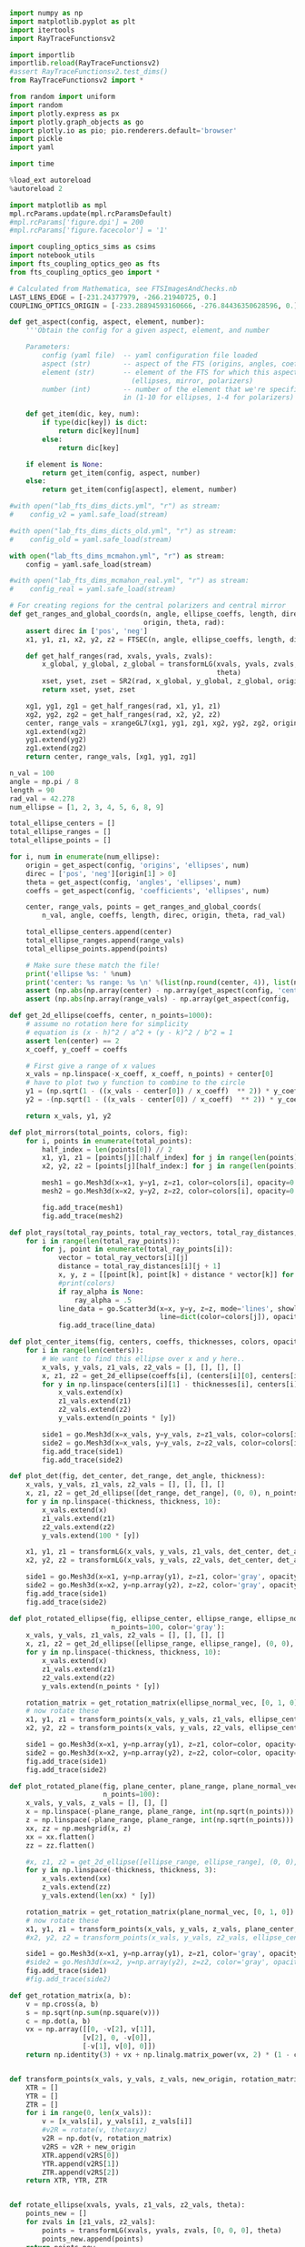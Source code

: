 
#+BEGIN_SRC jupyter-python :session py :kernel python3
import numpy as np
import matplotlib.pyplot as plt
import itertools
import RayTraceFunctionsv2

import importlib
importlib.reload(RayTraceFunctionsv2)
#assert RayTraceFunctionsv2.test_dims()
from RayTraceFunctionsv2 import * 

from random import uniform
import random
import plotly.express as px
import plotly.graph_objects as go
import plotly.io as pio; pio.renderers.default='browser'
import pickle
import yaml

import time

%load_ext autoreload
%autoreload 2

import matplotlib as mpl
mpl.rcParams.update(mpl.rcParamsDefault)
#mpl.rcParams['figure.dpi'] = 200
#mpl.rcParams['figure.facecolor'] = '1'

import coupling_optics_sims as csims
import notebook_utils
import fts_coupling_optics_geo as fts
from fts_coupling_optics_geo import *

# Calculated from Mathematica, see FTSImagesAndChecks.nb
LAST_LENS_EDGE = [-231.24377979, -266.21940725, 0.] 
COUPLING_OPTICS_ORIGIN = [-233.28894593160666, -276.84436350628596, 0.]
#+END_SRC

#+RESULTS:
: The autoreload extension is already loaded. To reload it, use:
:   %reload_ext autoreload


#+BEGIN_SRC jupyter-python :session py :kernel python3
def get_aspect(config, aspect, element, number):
    '''Obtain the config for a given aspect, element, and number
    
    Parameters:
        config (yaml file)  -- yaml configuration file loaded
        aspect (str)        -- aspect of the FTS (origins, angles, coefficients, etc)
        element (str)       -- element of the FTS for which this aspect is defined 
                              (ellipses, mirror, polarizers)
        number (int)        -- number of the element that we're specifically interested
                            in (1-10 for ellipses, 1-4 for polarizers)'''
    
    def get_item(dic, key, num):
        if type(dic[key]) is dict:
            return dic[key][num]
        else:
            return dic[key]
        
    if element is None:
        return get_item(config, aspect, number)
    else:
        return get_item(config[aspect], element, number)
    
#with open("lab_fts_dims_dicts.yml", "r") as stream:
#    config_v2 = yaml.safe_load(stream)
    
#with open("lab_fts_dims_dicts_old.yml", "r") as stream:
#    config_old = yaml.safe_load(stream)
    
with open("lab_fts_dims_mcmahon.yml", "r") as stream:
    config = yaml.safe_load(stream)
    
#with open("lab_fts_dims_mcmahon_real.yml", "r") as stream:
#    config_real = yaml.safe_load(stream)
#+END_SRC

#+RESULTS:

#+BEGIN_SRC jupyter-python :session py :kernel python3
# For creating regions for the central polarizers and central mirror
def get_ranges_and_global_coords(n, angle, ellipse_coeffs, length, direc,
                                 origin, theta, rad):
    assert direc in ['pos', 'neg']
    x1, y1, z1, x2, y2, z2 = FTSEC(n, angle, ellipse_coeffs, length, direc)

    def get_half_ranges(rad, xvals, yvals, zvals):
        x_global, y_global, z_global = transformLG(xvals, yvals, zvals, origin,
                                                   theta)
        xset, yset, zset = SR2(rad, x_global, y_global, z_global, origin)
        return xset, yset, zset

    xg1, yg1, zg1 = get_half_ranges(rad, x1, y1, z1)
    xg2, yg2, zg2 = get_half_ranges(rad, x2, y2, z2)
    center, range_vals = xrangeGL7(xg1, yg1, zg1, xg2, yg2, zg2, origin, theta)
    xg1.extend(xg2)
    yg1.extend(yg2)
    zg1.extend(zg2)
    return center, range_vals, [xg1, yg1, zg1]

n_val = 100
angle = np.pi / 8
length = 90
rad_val = 42.278
num_ellipse = [1, 2, 3, 4, 5, 6, 8, 9]

total_ellipse_centers = []
total_ellipse_ranges = []
total_ellipse_points = []

for i, num in enumerate(num_ellipse): 
    origin = get_aspect(config, 'origins', 'ellipses', num)
    direc = ['pos', 'neg'][origin[1] > 0]
    theta = get_aspect(config, 'angles', 'ellipses', num)
    coeffs = get_aspect(config, 'coefficients', 'ellipses', num)

    center, range_vals, points = get_ranges_and_global_coords(
        n_val, angle, coeffs, length, direc, origin, theta, rad_val)

    total_ellipse_centers.append(center)
    total_ellipse_ranges.append(range_vals)
    total_ellipse_points.append(points)
    
    # Make sure these match the file!
    print('ellipse %s: ' %num)
    print('center: %s range: %s \n' %(list(np.round(center, 4)), list(np.round(range_vals, 4))))
    assert (np.abs(np.array(center) - np.array(get_aspect(config, 'centers', None, num))) < .0001).all()
    assert (np.abs(np.array(range_vals) - np.array(get_aspect(config, 'ranges', None, num))) < .0001).all()

#+END_SRC

#+RESULTS:
#+begin_example
ellipse 1: 
center: [-0.0, 466.6171, 0.0] range: [42.2727, 200.0, 40.7508] 

ellipse 2: 
center: [-0.0, 466.6171, 0.0] range: [42.2727, 200.0, 40.7508] 

ellipse 3: 
center: [-0.0, -466.6171, 0.0] range: [42.2727, 200.0, 40.7508] 
ellipse 4: 
center: [-0.0, -466.6171, 0.0] range: [42.2727, 200.0, 40.7508] 
ellipse 5: 
center: [-0.0, 466.6171, 0.0] range: [42.2727, 200.0, 40.7508] 
ellipse 6: 
center: [-0.0, -466.6171, 0.0] range: [42.2727, 200.0, 40.7508] 
ellipse 8: 
center: [-0.0, 466.6171, 0.0] range: [42.2727, 200.0, 40.7508] 
ellipse 9: 
center: [-0.0, -466.6171, 0.0] range: [42.2727, 200.0, 40.7508] 
#+end_example

#+BEGIN_SRC jupyter-python :session py :kernel python3
def get_2d_ellipse(coeffs, center, n_points=1000):
    # assume no rotation here for simplicity
    # equation is (x - h)^2 / a^2 + (y - k)^2 / b^2 = 1
    assert len(center) == 2
    x_coeff, y_coeff = coeffs
    
    # First give a range of x values
    x_vals = np.linspace(-x_coeff, x_coeff, n_points) + center[0]
    # have to plot two y function to combine to the circle
    y1 = (np.sqrt(1 - ((x_vals - center[0]) / x_coeff)  ** 2)) * y_coeff + center[1]
    y2 = -(np.sqrt(1 - ((x_vals - center[0]) / x_coeff)  ** 2)) * y_coeff + center[1]
    
    return x_vals, y1, y2

def plot_mirrors(total_points, colors, fig):
    for i, points in enumerate(total_points):
        half_index = len(points[0]) // 2
        x1, y1, z1 = [points[j][:half_index] for j in range(len(points))]
        x2, y2, z2 = [points[j][half_index:] for j in range(len(points))]

        mesh1 = go.Mesh3d(x=x1, y=y1, z=z1, color=colors[i], opacity=0.50)
        mesh2 = go.Mesh3d(x=x2, y=y2, z=z2, color=colors[i], opacity=0.50)

        fig.add_trace(mesh1)
        fig.add_trace(mesh2)
        
def plot_rays(total_ray_points, total_ray_vectors, total_ray_distances, colors, fig, ray_alpha=None):
    for i in range(len(total_ray_points)):
        for j, point in enumerate(total_ray_points[i]):
            vector = total_ray_vectors[i][j]
            distance = total_ray_distances[i][j + 1]
            x, y, z = [[point[k], point[k] + distance * vector[k]] for k in range(3)]
            #print(colors)
            if ray_alpha is None:
                ray_alpha = .5
            line_data = go.Scatter3d(x=x, y=y, z=z, mode='lines', showlegend=False, 
                                     line=dict(color=colors[j]), opacity=ray_alpha)
            fig.add_trace(line_data)
            
def plot_center_items(fig, centers, coeffs, thicknesses, colors, opacities, n_points=1000):
    for i in range(len(centers)):
        # We want to find this ellipse over x and y here..
        x_vals, y_vals, z1_vals, z2_vals = [], [], [], []
        x, z1, z2 = get_2d_ellipse(coeffs[i], (centers[i][0], centers[i][2]), n_points=n_points)
        for y in np.linspace(centers[i][1] - thicknesses[i], centers[i][1] + thicknesses[i], 10):
            x_vals.extend(x)
            z1_vals.extend(z1)
            z2_vals.extend(z2)
            y_vals.extend(n_points * [y])

        side1 = go.Mesh3d(x=x_vals, y=y_vals, z=z1_vals, color=colors[i], opacity=opacities[i]) 
        side2 = go.Mesh3d(x=x_vals, y=y_vals, z=z2_vals, color=colors[i], opacity=opacities[i])
        fig.add_trace(side1)
        fig.add_trace(side2)
        
def plot_det(fig, det_center, det_range, det_angle, thickness):
    x_vals, y_vals, z1_vals, z2_vals = [], [], [], []
    x, z1, z2 = get_2d_ellipse([det_range, det_range], (0, 0), n_points=100)
    for y in np.linspace(-thickness, thickness, 10):
        x_vals.extend(x)
        z1_vals.extend(z1)
        z2_vals.extend(z2)
        y_vals.extend(100 * [y])
        
    x1, y1, z1 = transformLG(x_vals, y_vals, z1_vals, det_center, det_angle)
    x2, y2, z2 = transformLG(x_vals, y_vals, z2_vals, det_center, det_angle)

    side1 = go.Mesh3d(x=x1, y=np.array(y1), z=z1, color='gray', opacity=.2, alphahull=0) 
    side2 = go.Mesh3d(x=x2, y=np.array(y2), z=z2, color='gray', opacity=.2, alphahull=0)
    fig.add_trace(side1)
    fig.add_trace(side2)
    
def plot_rotated_ellipse(fig, ellipse_center, ellipse_range, ellipse_normal_vec, thickness, 
                         n_points=100, color='gray'):
    x_vals, y_vals, z1_vals, z2_vals = [], [], [], []
    x, z1, z2 = get_2d_ellipse([ellipse_range, ellipse_range], (0, 0), n_points=n_points)
    for y in np.linspace(-thickness, thickness, 10):
        x_vals.extend(x)
        z1_vals.extend(z1)
        z2_vals.extend(z2)
        y_vals.extend(n_points * [y])
        
    rotation_matrix = get_rotation_matrix(ellipse_normal_vec, [0, 1, 0]) # the reference vector we have chosen.
    # now rotate these 
    x1, y1, z1 = transform_points(x_vals, y_vals, z1_vals, ellipse_center, rotation_matrix)
    x2, y2, z2 = transform_points(x_vals, y_vals, z2_vals, ellipse_center, rotation_matrix)

    side1 = go.Mesh3d(x=x1, y=np.array(y1), z=z1, color=color, opacity=.2, alphahull=0) 
    side2 = go.Mesh3d(x=x2, y=np.array(y2), z=z2, color=color, opacity=.2, alphahull=0)
    fig.add_trace(side1)
    fig.add_trace(side2)
    
def plot_rotated_plane(fig, plane_center, plane_range, plane_normal_vec, thickness, 
                       n_points=100):
    x_vals, y_vals, z_vals = [], [], []
    x = np.linspace(-plane_range, plane_range, int(np.sqrt(n_points)))
    z = np.linspace(-plane_range, plane_range, int(np.sqrt(n_points)))
    xx, zz = np.meshgrid(x, z)
    xx = xx.flatten()
    zz = zz.flatten()
    
    #x, z1, z2 = get_2d_ellipse([ellipse_range, ellipse_range], (0, 0), n_points=n_points)
    for y in np.linspace(-thickness, thickness, 3):
        x_vals.extend(xx)
        z_vals.extend(zz)
        y_vals.extend(len(xx) * [y])
        
    rotation_matrix = get_rotation_matrix(plane_normal_vec, [0, 1, 0]) # the reference vector we have chosen.
    # now rotate these 
    x1, y1, z1 = transform_points(x_vals, y_vals, z_vals, plane_center, rotation_matrix)
    #x2, y2, z2 = transform_points(x_vals, y_vals, z2_vals, ellipse_center, rotation_matrix)

    side1 = go.Mesh3d(x=x1, y=np.array(y1), z=z1, color='gray', opacity=.2, alphahull=0) 
    #side2 = go.Mesh3d(x=x2, y=np.array(y2), z=z2, color='gray', opacity=.2, alphahull=0)
    fig.add_trace(side1)
    #fig.add_trace(side2)
    
def get_rotation_matrix(a, b):
    v = np.cross(a, b)
    s = np.sqrt(np.sum(np.square(v)))
    c = np.dot(a, b)
    vx = np.array([[0, -v[2], v[1]], 
                  [v[2], 0, -v[0]], 
                  [-v[1], v[0], 0]])
    return np.identity(3) + vx + np.linalg.matrix_power(vx, 2) * (1 - c) / (s ** 2)
    
    
def transform_points(x_vals, y_vals, z_vals, new_origin, rotation_matrix):
    XTR = []
    YTR = []
    ZTR = []
    for i in range(0, len(x_vals)):
        v = [x_vals[i], y_vals[i], z_vals[i]]
        #v2R = rotate(v, thetaxyz)
        v2R = np.dot(v, rotation_matrix)
        v2RS = v2R + new_origin
        XTR.append(v2RS[0])
        YTR.append(v2RS[1])
        ZTR.append(v2RS[2])
    return XTR, YTR, ZTR
    
        
def rotate_ellipse(xvals, yvals, z1_vals, z2_vals, theta):
    points_new = []
    for zvals in [z1_vals, z2_vals]:
        points = transformLG(xvals, yvals, zvals, [0, 0, 0], theta)
        points_new.append(points)
    return points_new

def plot_dihedral(fig, center, coeff, thickness):
    # We want to find this ellipse over x and z here
    x_vals, y_vals, z1_vals, z2_vals = [], [], [], []
    x, z1, z2 = get_2d_ellipse(coeff, (center[0], center[2]), n_points=1000)
    for y in np.linspace(-1 * thickness, thickness, 10):
        x_vals.extend(x)
        z1_vals.extend(z1)
        z2_vals.extend(z2)
        y_vals.extend(1000 * [y]) 

    # Rotate both parts around the x axis
    for theta in [[np.pi / 4, 0, 0], [-np.pi / 4, 0, 0]]:
        p1s, p2s = rotate_ellipse(x_vals, y_vals, z1_vals, z2_vals, theta)
        x1, y1, z1 = p1s
        x2, y2, z2 = p2s

        side1 = go.Mesh3d(x=x1, y=np.array(y1) + center[1], z=z1, color='blue', opacity=.25) 
        side2 = go.Mesh3d(x=x2, y=np.array(y2) + center[1], z=z2, color='blue', opacity=.25)
        fig.add_trace(side1)
        fig.add_trace(side2)

def plot_segment(point, vector, distance, fig, color):
    xval, yval, zval = [[point[k], point[k] + distance * vector[k]] for k in range(3)]
    line_data = go.Scatter3d(x=xval, y=yval, z=zval, mode='lines', showlegend=False, 
                         line=dict(color=color), opacity=.3 / 4)
    fig.add_trace(line_data)
    
def plot_all_items(config, all_points, all_vectors, all_distances, mirror_position, fig=None, 
                   ray_alpha=None):
    if (fig is None):
        fig = go.Figure()

    # Plot the elliptical mirrors
    colors = 9 * ['silver']
    plot_mirrors(total_ellipse_points, colors, fig)

    # Plot the rays
    colors = ['black', 'black', 'red', 'red', 'orange', 'black', 'orange', 'yellow',
              'yellow', 'green', 'green', 'blue', 'blue', 'purple']
    colors = 14 * ['black']
    for points, vectors, distances in zip(all_points, all_vectors, all_distances):
        plot_rays(points, vectors, distances, colors, fig, ray_alpha=ray_alpha)

    # Plot the polarizers and 'detector'
    centers = [get_aspect(config, 'origins', 'polarizers', i + 1) for i in range(4)]# + [
        #config['detector']['center']]# + np.array([0, -1, 0])]
    coeffs = [get_aspect(config, 'coefficients', 'polarizers', i + 1)[:2] for i in range(4)]# + [
        #[config['detector']['range'], config['detector']['range']]]

    #coeffs = 4 * [coeffpolar[:2]]
    thicknesses = 4 * [.4]
    colors = 4 * ['teal']# + ['black']
    opacities = 4 * [.2]# + [.4]
    n_points = 100
    plot_center_items(fig, centers, coeffs, thicknesses, colors, opacities, n_points=n_points)

    # Plot the dihedral mirror
    coeff = coeffs[0]
    thickness = 1
    plot_dihedral(fig, mirror_position, coeff, thickness)
    
    # Plot the detector
    # plot_rotated_ellipse(fig, config['detector']['center'], config['detector']['range'], 
    #                     config['detector']['normal_vec'], thicknesses[0], n_points=100)

    # # plot the final mirrors
    # plot_rotated_plane(fig, config['other_mirrors'][1]['origin'], 60,  
    #                    config['other_mirrors'][1]['normal_vec'], thicknesses[0], n_points=100)

    # plot_rotated_ellipse(fig, config['other_mirrors'][2]['origin'], 60, 
    #                      config['other_mirrors'][2]['normal_vec'], thicknesses[0], 
    #                      n_points=100)
    
    # # plot the aperture
    # plot_rotated_ellipse(fig, config['apertures'][1]['origin'], config['apertures'][1]['range'], 
    #                      config['apertures'][1]['normal_vec'], thicknesses[0], 
    #                      n_points=100, color='black')


    # Update the figure settings
    fig.update_layout(scene = dict(xaxis_title='Z (mm)', yaxis_title='Y (mm)',
                                   zaxis_title='X (mm)',
                        yaxis=dict(range=[-1000, 500]),
                        zaxis=dict(range=[-300, 300]),
                        xaxis=dict(range=[-1000, 500])),
                      width=700)#,
                      #margin=dict(r=20, b=10, l=10, t=10))


    #fig.show()
    
def transform_rays_perfect(rays, config, plot=False, plot_mirror_position=35, fig=None):
    #source_point_origin = [-223.58, -233.782 + 15.86, 0]
    #source_point_origin = [-233.28894593, -276.84436351, 0.]
    source_point_origin = LAST_LENS_EDGE #[-231.24377979, -266.21940725, 0.]
    angle = .19016
    for ray in rays:
        new_vec = rotate(ray[3], [0, 0, angle])# .19635 #.253406]) #should actually be 10.89 deg #11.25 degrees now
        ray[2] = np.add(rotate(ray[2], [0, 0, angle]), source_point_origin)
        #ray[2] = np.add(ray[2], source_point_origin)
        ray[3] = new_vec
        #ray[4] = 0
        
    possible_paths = get_possible_paths()
        
    # Now try a bunch of different paths!
    mirror_position = [0, plot_mirror_position, 0]
    if (plot):
        all_points, all_vectors, all_distances= [], [], []
    for path in [possible_paths[1], possible_paths[5]]:
        total_ray_points, total_vectors, total_distances = step_rays(
            rays, config, run_ray_through_sim, config, mirror_position, 
            path, final_dist=238)
        
        if (plot):
            all_points.append(total_ray_points)
            all_vectors.append(total_vectors)
            all_distances.append(total_distances)
    if (plot):
        plot_all_items(config, all_points, all_vectors, all_distances, mirror_position, fig=fig)
    return rays


def step_rays(starting_rays, config, ray_func, *ray_func_args, final_dist=50, 
              debug=1):
    # Data structure which contains starting point, vector, length for each ray
    # through the sim
    total_ray_points = []
    total_ray_vectors = []
    total_ray_distances = []
    counts = []
    max_count = None

    for starting_ray in starting_rays:
        current_rays = ray_func(
            starting_ray, *ray_func_args, return_all_rays=True)
        # We want to save the point, vector, and distance travelled for each of
        # these rays!
        points = []
        vectors = []
        distances = [starting_ray[4]]
        count = 0
        max_count = len(current_rays) + 1
        for i, ray in enumerate(current_rays):
            if ray is not None:
                count += 1
                points.append(ray[2])
                vectors.append(ray[3])

                # If we're not at the final ray and the next ray hit,
                # calculated the distance!
                if (i < len(current_rays) - 1):
                    if current_rays[i + 1] is not None:
                        distances.append(
                            current_rays[i + 1][4] - current_rays[i][4])
                else:
                    # The ray made it to the last detector; give it some
                    # smaller distance to visualize.
                    final_ray = get_final_rays_tilt(
                        [ray], config['detector']['center'], config['detector']['range'],
                        config['detector']['normal_vec'])
                    if (final_ray) != []:
                        distances.append(dist(ray[2], final_ray[0][2]))
                        count += 1

                    else:
                        distances.append(final_dist)

                    # distances.append(final_dist)
            else:
                # The ray did not make it to the end.
                # Append a final distance for the last ray so we can see where
                # it went.
                distances.append(final_dist)

        total_ray_points.append(points)
        total_ray_vectors.append(vectors)
        total_ray_distances.append(distances)
        counts.append(count)

    assert debug in [0, 1, 2]
    if (debug == 2):
        print('final ray counts = %s' % counts)
    if (debug == 1):
        print('initial number of rays = %s' % len(starting_rays))
        print('total number of rays making past the first ellipse = %s' % np.sum(
            np.array(counts) != 1))
        print('total number of rays making it all the way through = %s' % np.sum(
            np.array(counts) == max_count))
    return total_ray_points, total_ray_vectors, total_ray_distances
#+END_SRC

#+RESULTS:

#+BEGIN_SRC jupyter-python :session py :kernel python3
def get_plane(coeffs, center, n_points=100 * 100, point_range=10, z_set_value=None):
    # equation is given by A x + B y + C z = D
    assert len(coeffs) == 4
    assert len(center) == 2
    x_points = np.linspace(center[0] - point_range, center[0] + point_range, int(np.sqrt(n_points)))
    y_points = np.linspace(center[1] - point_range, center[1] + point_range, int(np.sqrt(n_points)))
    x, y = np.meshgrid(x_points, y_points)
    a, b, c, d = coeffs
    z = (a * x + b * y  - d) / c
    # set a highest value for z- kinda hacky
    if z_set_value is not None:
        z[z > z_set_value] = z_set_value#z_set_value
        z[z < -1 * z_set_value] = 0#-1 * z_set_value
    return x, y, z

def plot_surface(x, y, z, fig, color, alpha=.1):
    shape = go.Mesh3d(x=x, y=y, z=z, color=color,
                      opacity=alpha, alphahull=0)
    fig.add_trace(shape)
    
def plot_surface(x, y, z, fig, color, alpha=.1):

    x_tot1, y_tot1, z_tot1 = ([], [], [])

    for l in range(len(x[0])):
        x_new_1, y_new_1, z_new_1 = x[:, l], y[:, l], z[:, l]

        x_tot1.extend(x_new_1)
        y_tot1.extend(y_new_1)
        z_tot1.extend(z_new_1)

    # Change x and z directions to match FTS defined
    shape = go.Mesh3d(z=z_tot1, y=y_tot1, x=x_tot1, color=color,
                      opacity=alpha, alphahull=-1)
    fig.add_trace(shape)

def plot_plane(fig, origin, point_range=10, n_points=50,  tilt_angle=None, normal_vec=None, 
               z_set_value=None):
    # first we need to get the coefficients
    # we find these by applying the tilt to the original normal vector,
    # which is (0, 1, 0)
    if (normal_vec) is None:
        assert tilt_angle is not None
        normal_vec = transformLG(1e-10, 1, 1e-10, [0, 0, 0], tilt_angle)
    # add some jitter so we don't div by zero
    normal_vec = np.add(normal_vec, [1e-5, 1e-5, 1e-5])
    print(normal_vec)
    # our origin is still the same.. e.g. we just need to get the new d coeff
    d = np.dot(origin, np.array(normal_vec))
    # now just plot these
    a, b, c = normal_vec
    x, y, z = get_plane([a, b, c, d], origin[:2], n_points=n_points, point_range=point_range, 
                        z_set_value=z_set_value)
    plot_surface(x, y, z, fig, 'blue')
    #fig.show()

def transform_rays_end_tilt(rays, config, plot=False, plot_mirror_position=35, fig=None, 
                            ray_alpha=None):
    #source_point_origin = [-223.58, -233.782 + 15.86, 0]
    #source_point_origin = [-233.28894593, -276.84436351, 0.]
    source_point_origin = LAST_LENS_EDGE#[-231.24370418, -266.21901446, 0.] # should get rid of these magic numbers.
    angle = .190161
    for ray in rays:
        new_vec = rotate(ray[3], [0, 0, angle])# .19635 #.253406]) #should actually be 10.89 deg #11.25 degrees now
        ray[2] = np.add(rotate(ray[2], [0, 0, angle]), source_point_origin)
        #ray[2] = np.add(ray[2], source_point_origin)
        ray[3] = new_vec
        #ray[4] = 0
        
    #possible_paths = [path + ['OM1', 'A1', 'OM2'] for path in get_possible_paths()]
    possible_paths = get_possible_paths()
        
    # Now try a bunch of different paths!
    mirror_position = [0, plot_mirror_position, 0]
    all_points, all_vectors, all_distances= [], [], []
    path_diffs = []
    for path in [possible_paths[1], possible_paths[5]]:
        total_ray_points, total_vectors, total_distances = step_rays(
            rays, config, run_ray_through_sim, config, mirror_position, 
            path, final_dist=238)
        path_diffs.append(total_distances)
        
        all_points.append(total_ray_points)
        all_vectors.append(total_vectors)
        all_distances.append(total_distances)

    if (plot):
        plot_all_items(config, all_points, all_vectors, all_distances, mirror_position, fig=fig, 
                       ray_alpha=ray_alpha)
    return all_points, all_vectors, all_distances

def transform_rays_to_fts_frame(rays):
    #source_point_origin = [-223.58, -233.782 + 15.86, 0]
    #source_point_origin = [-233.28894593, -276.84436351, 0.]
    source_point_origin = LAST_LENS_EDGE#[-231.24370418, -266.21901446, 0.] # should get rid of these magic numbers.
    angle = .190161
    new_rays = []
    for ray in rays:
        new_ray = [ray[0], ray[1], None, None, ray[4]]
        new_vec = rotate(ray[3], [0, 0, angle])# .19635 #.253406]) #should actually be 10.89 deg #11.25 degrees now
        new_ray[2] = np.add(rotate(ray[2], [0, 0, angle]), source_point_origin)
        new_ray[3] = new_vec
        new_rays.append(new_ray)

    return new_rays
#+END_SRC

#+RESULTS:

#+BEGIN_SRC jupyter-python :session py :kernel python3
mm_to_in = 1 / 25.4
shift = [0, 0, 0]
start_position = [0, ((210+82)*mm_to_in + 1.848), -20.9]
new_start = np.add(start_position, shift)

fig = go.Figure()

with open("lab_fts_dims_act.yml", "r") as stream:
    config = yaml.safe_load(stream)

out = csims.run_rays_through_coupling_optics_reversed(new_start, fts_geo, 'black', fig, n_linear=10,
                                                      theta_bound=.3, plot=True, y_ap=-.426, alpha=.15)

start_rays_mcmahon = [csims.convert_to_ray_mcmahon(out_arr) for out_arr in out.T]

_, path_diffs = transform_rays_end_tilt(
    start_rays_mcmahon, config, plot=True, plot_mirror_position=10, fig=fig, ray_alpha=.05)
fig.show()
#+END_SRC

#+RESULTS:
: final ray counts = [12, 12, 12, 12, 12, 12, 12, 12, 12, 12, 12, 12, 12, 12, 12, 12, 12, 12, 12, 12, 12, 12, 12, 12, 12, 12, 12, 12, 12, 12, 12, 12, 12, 12, 12, 12, 12, 12, 12, 12, 12, 12, 12, 12, 12, 12, 12, 12, 12, 12, 12, 12, 12, 12, 12, 12, 12, 12, 12, 12, 12, 12, 12, 12, 12, 12, 12, 12, 12, 12, 12, 12, 12, 12, 12, 12, 12, 12, 12, 12]
: initial number of rays = 80
: total number of rays making past the first ellipse = 80
: total number of rays making it all the way through = 80
: final ray counts = [12, 12, 12, 12, 12, 12, 12, 12, 12, 12, 12, 12, 12, 12, 12, 12, 12, 12, 12, 12, 12, 12, 12, 12, 12, 12, 12, 12, 12, 12, 12, 12, 12, 12, 12, 12, 12, 12, 12, 12, 12, 12, 12, 12, 12, 12, 12, 12, 12, 12, 12, 12, 12, 12, 12, 12, 12, 12, 12, 12, 12, 12, 12, 12, 12, 12, 12, 12, 12, 12, 12, 12, 12, 12, 12, 12, 12, 12, 12, 12]
: initial number of rays = 80
: total number of rays making past the first ellipse = 80
: total number of rays making it all the way through = 80

#+BEGIN_SRC jupyter-python :session py :kernel python3
shift = [0, .4, 0]
start_position = [0, ((210+82)*csims.mm_to_in + 1.848), -20.9]
new_start = np.add(start_position, shift)

fig = go.Figure()

with open("lab_fts_dims_act.yml", "r") as stream:
    config = yaml.safe_load(stream)

out = csims.run_rays_through_coupling_optics_reversed(new_start, fts_geo, 'black', fig, n_linear=10,
                                                      theta_bound=.3, plot=True, y_ap=-.426, alpha=.15)

start_rays_mcmahon = [csims.convert_to_ray_mcmahon(out_arr) for out_arr in out.T]

_, path_diffs = transform_rays_end_tilt(
    start_rays_mcmahon, config, plot=True, plot_mirror_position=10, fig=fig, ray_alpha=.05)
fig.show()
#+END_SRC

#+RESULTS:
: final ray counts = [12, 12, 12, 12, 12, 12, 12, 12, 12, 12, 12, 12, 12, 12, 12, 12, 12, 12, 12, 12, 12, 12, 12, 12, 12, 12, 12, 12, 12, 12, 12, 12, 12, 12, 12, 12, 12, 12, 12, 12, 12, 12, 12, 12, 12, 12, 12, 12, 12, 12, 12, 12, 12, 12, 12, 12, 12, 12, 12, 12, 12, 12, 12, 12, 12, 12, 12, 12, 12, 12, 12, 12]
: initial number of rays = 72
: total number of rays making past the first ellipse = 72
: total number of rays making it all the way through = 72
: final ray counts = [12, 12, 12, 12, 12, 12, 12, 12, 12, 12, 12, 12, 12, 12, 12, 12, 12, 12, 12, 12, 12, 12, 12, 12, 12, 12, 12, 12, 12, 12, 12, 12, 12, 12, 12, 12, 12, 12, 12, 12, 12, 12, 12, 12, 12, 12, 12, 12, 12, 12, 12, 12, 12, 12, 12, 12, 12, 12, 12, 12, 12, 12, 12, 12, 12, 12, 12, 12, 12, 12, 12, 12]
: initial number of rays = 72
: total number of rays making past the first ellipse = 72
: total number of rays making it all the way through = 72

#+BEGIN_SRC jupyter-python :session py :kernel python3
[['OM2', 'A1', 'OM1'] + path[::-1] for path in get_possible_paths()]
#+END_SRC

#+RESULTS:
: [['OM2', 'A1', 'OM1', 'R4', 'E5', 'T3', 'E4', 'DM0', 'E3', 'T2', 'E8', 'T1'],
:  ['OM2', 'A1', 'OM1', 'T4', 'E6', 'R3', 'E4', 'DM0', 'E3', 'R2', 'E9', 'R1'],
:  ['OM2', 'A1', 'OM1', 'T4', 'E6', 'R3', 'E4', 'DM0', 'E3', 'T2', 'E8', 'T1'],
:  ['OM2', 'A1', 'OM1', 'T4', 'E6', 'T3', 'E2', 'DM0', 'E1', 'T2', 'E9', 'R1'],
:  ['OM2', 'A1', 'OM1', 'R4', 'E5', 'R3', 'E2', 'DM0', 'E1', 'T2', 'E9', 'R1'],
:  ['OM2', 'A1', 'OM1', 'R4', 'E5', 'R3', 'E2', 'DM0', 'E1', 'R2', 'E8', 'T1'],
:  ['OM2', 'A1', 'OM1', 'R4', 'E5', 'T3', 'E4', 'DM0', 'E3', 'R2', 'E9', 'R1'],
:  ['OM2', 'A1', 'OM1', 'T4', 'E6', 'T3', 'E2', 'DM0', 'E1', 'R2', 'E8', 'T1']]

#+BEGIN_SRC jupyter-python :session py :kernel python3
# now try and plot these and see what happens!
def fts_forward_raytrace(rays, config, plot=False, plot_mirror_position=35, fig=None):
    possible_paths = [['OM2', 'A1', 'OM1'] + path[::-1] for path in get_possible_paths()]
    
    # Now try a bunch of different paths!
    mirror_position = [0, plot_mirror_position, 0]
    if (plot):
        all_points, all_vectors, all_distances = [], [], []

    total_made = 0
    for path in [possible_paths[1], possible_paths[5]]:
        total_ray_points, total_vectors, total_distances = step_rays(
            rays, config, run_ray_through_sim, config, mirror_position, 
            path, final_dist=238, debug=False)
        for distances in total_distances:
            if distances[-1] != 238:
                total_made += 1
                
        if (plot):
            all_points.append(total_ray_points)
            all_vectors.append(total_vectors)
            all_distances.append(total_distances)
    if (plot):
        plot_all_items(config, all_points, all_vectors, all_distances, mirror_position, fig=fig)
    return total_made


def create_source_rays(source_origin, source_range, source_normal_vec, n_points, config,
                       check_rays=True, theta_bound=.2, timeout=10):
    # first create rays distributed in the upwards cone
    # and then rotate them to center them around the normal
    # also create them around a variety of starting points
    # assume radially symmetric source
    rotation_matrix = get_rotation_matrix(source_normal_vec, [0, 0, 1])
    rays = []
    
    # now we really have n^4 computations... for n^2 for the circle, n^2 for the angle
    # really we should just create like 20 points distributed uniformly on the circle
    # and then for each of those get like 5 * 5 vectors worth
    # for 20 * 25 total points
    
    iters = 0
    starting_time = time.time()
    while len(rays) < n_points and time.time() - starting_time < timeout:
        # generate a random starting point
        point_origin = [source_range * (2 * np.random.random() - 1), 
                        source_range * (2 * np.random.random() - 1), 0]
        # point_origin = [0, 0, 0]
        
        # create the points/vectors first and then rotate both
        # just use the old transformLG method?
        
        # generate a random starting angle and then rotate to the frame of the source
        z_val = np.random.uniform(np.cos(theta_bound), 1)
        # theta = np.arccos(np.random.uniform(-1, 1))
        phi_val = np.random.uniform(0, 2 * np.pi)

        # Direction of ray away from the starting point
        sinthet = np.sqrt(1 - z_val ** 2)
        r_hat = [sinthet * np.cos(phi_val), sinthet * np.sin(phi_val), z_val]

        transformed_starting_vector = -1 * np.array(transform_points(
            [r_hat[0]], [r_hat[1]], [r_hat[2]], [0, 0, 0], rotation_matrix)).flatten()
        
        transformed_starting_point = np.array(transform_points([point_origin[0]], [point_origin[1]], [point_origin[2]], 
                                                               source_origin, rotation_matrix)).flatten()

        # strategically choose our starting rays such that they make it through the
        # to the first ellipse that we hit
        polarization_angle = .123
        intensity = 1.0
        ray = [polarization_angle, intensity, transformed_starting_point.tolist(), 
               transformed_starting_vector.tolist(), 0]
        # paths = ['OM2', 'A1', 'OM1', 'T4', 'E6']
        if (check_rays):
            paths = ['T4', 'E6']
            final_ray = run_ray_through_sim(ray, config, None, paths)
            if (final_ray is not None):
                rays.append(ray)
        else:
            rays.append(ray)

        iters += 1
        
    return rays


def create_source_rays_uniform(
        source_origin, source_range, source_normal_vec, n_linear_radius, 
        n_linear_z, n_linear_phi, config, check_rays=True, theta_bound=.2, 
        timeout=10):
    # first create rays distributed in the upwards cone
    # and then rotate them to center them around the normal
    # also create them around a variety of starting points
    # assume radially symmetric source
    rotation_matrix = get_rotation_matrix(source_normal_vec, [0, 0, 1])
    rays = []
    
    # now we really have n^4 computations... for n^2 for the circle, n^2 for the angle
    # really we should just create like 20 points distributed uniformly on the circle
    # and then for each of those get like 5 * 5 vectors worth
    # for 20 * 25 total points
    
    starting_time = time.time()
    for x in np.linspace(-1 * source_range, source_range, n_linear_radius):
        for y in np.linspace(-1 * source_range, source_range, n_linear_radius):
            for z_val in np.linspace(np.cos(theta_bound), 1, n_linear_z):
                for phi_val in np.linspace(0, 2 * np.pi, n_linear_phi):
                    if time.time() - starting_time > timeout:
                        print('timing out..')
                        return rays

                    point_origin = [x, y, 0]
                    
                    # Direction of ray away from the starting point
                    sinthet = np.sqrt(1 - z_val ** 2)
                    r_hat = [sinthet * np.cos(phi_val), sinthet * np.sin(phi_val), z_val]

                    transformed_starting_vector = -1 * np.array(transform_points(
                        [r_hat[0]], [r_hat[1]], [r_hat[2]], [0, 0, 0], rotation_matrix)).flatten()

                    transformed_starting_point = np.array(transform_points([point_origin[0]], [point_origin[1]], [point_origin[2]], 
                                                                           source_origin, rotation_matrix)).flatten()

                    # strategically choose our starting rays such that they make it through the
                    # to the first ellipse that we hit
                    polarization_angle = .123
                    intensity = 1.0
                    ray = [polarization_angle, intensity, transformed_starting_point.tolist(), 
                        transformed_starting_vector.tolist(), 0]
                    # paths = ['OM2', 'A1', 'OM1', 'T4', 'E6']
                    if (check_rays):
                        paths = ['T4', 'E6']
                        final_ray = run_ray_through_sim(ray, config, None, paths)
                        if (final_ray is not None):
                            rays.append(ray)
                    else:
                        rays.append(ray)
        
    return rays

def transform_rays_to_coupling_optics_frame(rays):
    # we want the rays essentially directly after they hit the last polarizer
    # in the FTS and then we need to calculate the distance between this
    # polarizer and the first lens of the coupling optics
    
    # first we need to transform the rays' points and normal vectors to the
    # frame of the coupling optics
    
    # Here we really need to make sure we're properly rotating this ray really
    # the ray should stop at the plane which makes the same beam angle as the
    # coupling optics actually things should be fine I think, but just in case
    # do it this way I guess
    # don't stop at (0, 0, 0), stop at (0, -.426, 0) equivilently
    coupling_optics_origin = COUPLING_OPTICS_ORIGIN
    angle = -0.190161
    factor = csims.mm_to_in
    new_rays = []
    for ray in rays:
        new_ray = [ray[0], ray[1], None, None, ray[4]]
        # switch the x and z coordinate of these!
        new_vec = rotate(ray[3], [0, 0, angle])
        new_ray[2] = factor * np.flip(rotate(np.subtract(ray[2], coupling_optics_origin), 
                                             [0, 0, angle]) * [1, -1, 1])
        new_ray[3] = np.flip(csims.normalize(factor * new_vec * [1, -1, 1]))
        new_rays.append(new_ray)

    return new_rays

#+END_SRC

#+RESULTS:

#+BEGIN_SRC jupyter-python :session py :kernel python3 :results None
with open("lab_fts_dims_mcmahon.yml", "r") as stream:
    config = yaml.safe_load(stream)
fig = go.Figure()
starting_rays = create_source_rays(config['detector']['center'], config['detector']['range'], 
                                   config['detector']['normal_vec'], 2000, config, theta_bound=.2)

# now raytrace fromt these rays onwards!
total_made = fts_forward_raytrace(starting_rays, config, plot=False, plot_mirror_position=0, fig=fig)
# print(np.sum([total_made[i][-1] != 238 for i in range(len(total_made))]))
print(total_made // 2)

# this is insane, 10000 rays???
# oh mannn
fig.show()
#+END_SRC

#+RESULTS:
: 267
#+RESULTS:


#+BEGIN_SRC jupyter-python :session py :kernel python3
with open("lab_fts_dims_mcmahon.yml", "r") as stream:
    config = yaml.safe_load(stream)
fig = go.Figure()
starting_rays = create_source_rays(config['detector']['center'], 1, 
                                   config['detector']['normal_vec'], 50, config, theta_bound=.2)

# now raytrace fromt these rays onwards!
total_made = fts_forward_raytrace(starting_rays, config, plot=True, plot_mirror_position=0, fig=fig)
# print(np.sum([total_made[i][-1] != 238 for i in range(len(total_made))]))
print(total_made // 2)

# this is insane, 10000 rays???
# oh mannn
fig.show()
#+END_SRC

#+RESULTS:
: 197


# might be easier to just not plot the rays that don't make it

I'll come back to this another day. but really I should probably not debug here
and just step through as normal then maybe just have a part of the function
that immediately returns if a ray is None.

* Run rays forwards through the coupling optics

#+BEGIN_SRC jupyter-python :session py :kernel python3
#with open("lab_fts_dims_mcmahon.yml", "r") as stream:
with open("lab_fts_dims_act.yml", "r") as stream:
    config = yaml.safe_load(stream)

starting_rays = create_source_rays(config['detector']['center'], 0.0, 
                                   config['detector']['normal_vec'], 50, config, 
                                   theta_bound=0.2)

with open("lab_fts_dims_mcmahon_backwards.yml", "r") as stream:
    config = yaml.safe_load(stream)

#possible_paths = [['OM2', 'A1', 'OM1'] + path[::-1] for path in get_possible_paths()]
possible_paths = [path[::-1] for path in get_possible_paths()]
# only do the 1st and 5th of these paths
possible_paths = [possible_paths[1], possible_paths[5]]
final_rays = run_rays_through_sim(
    starting_rays, config, np.array(config['origins']['mirror']), 
    paths=possible_paths)

transformed_rays = transform_rays_to_coupling_optics_frame(final_rays)

fig = go.Figure()

# plot the initial ray steps
all_points = []
all_vectors = []
all_distances = []
for path in possible_paths:
    total_ray_points, total_vectors, total_distances = step_rays(
        starting_rays, config, run_ray_through_sim, config, [0, 0, 0], 
        path, final_dist=238, debug=False)

    all_points.append(total_ray_points)
    all_vectors.append(total_vectors)
    all_distances.append(total_distances)

plot_all_items(config, all_points, all_vectors, all_distances, [0, 0, 0], fig=fig)

out = csims.run_rays_forwards_input_rays(transformed_rays, z_ap=-20.9, plot=True,
                                         fig=fig, color='red')
fig.show()

#+END_SRC

#+RESULTS:

* Run Rays Backwards through the Coupling Optics

#+BEGIN_SRC jupyter-python :session py :kernel python3
shift = [0, 0, 0]
start_position = [0, ((210+82)*csims.mm_to_in + 1.848), -20.9]
new_start = np.add(start_position, shift)

fig = go.Figure()

with open("lab_fts_dims_act.yml", "r") as stream:
    config = yaml.safe_load(stream)

out = csims.run_rays_through_coupling_optics_reversed(new_start, fts_geo, 'red', fig, n_linear=7,
                                                      theta_bound=.2, plot=True, y_ap=-.426, alpha=.2)

start_rays_mcmahon = [csims.convert_to_ray_mcmahon(out_arr) for out_arr in out.T]

_, path_diffs = transform_rays_end_tilt(
    start_rays_mcmahon, config, plot=True, plot_mirror_position=0, fig=fig)
fig.show()
#+END_SRC

#+RESULTS:
: final ray counts = [12, 12, 12, 12, 12, 12, 12, 12, 12, 12, 12, 12, 12, 12, 12, 12, 12, 12, 12, 12, 12, 12, 12, 12, 12, 12, 12, 12, 12, 12, 12, 12, 12, 12, 12, 12, 12, 12, 12, 12, 12, 12, 12, 12, 12, 12, 12, 12, 12]
: initial number of rays = 49
: total number of rays making past the first ellipse = 49
: total number of rays making it all the way through = 49
: final ray counts = [12, 12, 12, 12, 12, 12, 12, 12, 12, 12, 12, 12, 12, 12, 12, 12, 12, 12, 12, 12, 12, 12, 12, 12, 12, 12, 12, 12, 12, 12, 12, 12, 12, 12, 12, 12, 12, 12, 12, 12, 12, 12, 12, 12, 12, 12, 12, 12, 12]
: initial number of rays = 49
: total number of rays making past the first ellipse = 49
: total number of rays making it all the way through = 49

* Test that running backwards and forwards returns the same rays


#+BEGIN_SRC jupyter-python :session py :kernel python3
shift = [0, 0, 0]
start_position = [0, ((210+82)*csims.mm_to_in + 1.848), -20.9]
new_start = np.add(start_position, shift)

fig = go.Figure()

with open("lab_fts_dims_act.yml", "r") as stream:
    config = yaml.safe_load(stream)

out = csims.run_rays_through_coupling_optics_reversed(new_start, fts_geo, 'red', fig, n_linear=1,
                                                      theta_bound=.2, plot=True, y_ap=-.426, alpha=.2)

start_rays_mcmahon = [csims.convert_to_ray_mcmahon(out_arr) for out_arr in out.T]

points, vecs, dists = transform_rays_end_tilt(
    start_rays_mcmahon, config, plot=True, plot_mirror_position=0, fig=fig)
fig.show()
#+END_SRC

#+RESULTS:
: final ray counts = [12]
: initial number of rays = 1
: total number of rays making past the first ellipse = 1
: total number of rays making it all the way through = 1
: final ray counts = [12]
: initial number of rays = 1
: total number of rays making past the first ellipse = 1
: total number of rays making it all the way through = 1

#+BEGIN_SRC jupyter-python :session py :kernel python3
final_point = points[0][0][-1] + dists[0][0][-1] * csims.normalize(vecs[0][0][-1])
final_vec = -1 * csims.normalize(vecs[0][0][-1])
np.around(final_point, decimals=10)
#+END_SRC

#+RESULTS:
: array([225.43080754, 233.69907525,  -0.        ])

#+BEGIN_SRC jupyter-python :session py :kernel python3
starting_rays
#+END_SRC

#+RESULTS:
: [[0.123,
:   1.0,
:   array([ 2.25430808e+02,  2.33699075e+02, -5.60952232e-14]),
:   array([-1.56062792e-01, -9.87747136e-01, -1.48645310e-18]),
:   0]]

#+BEGIN_SRC jupyter-python :session py :kernel python3
np.around(csims.normalize(final_vec), decimals=6)
#+END_SRC

#+RESULTS:
: array([-0.156063, -0.987747, -0.      ])


#+BEGIN_SRC jupyter-python :session py :kernel python3
with open("lab_fts_dims_mcmahon_backwards.yml", "r") as stream:
    config = yaml.safe_load(stream)

final_point = points[0][0][-1] + dists[0][0][-1] * csims.normalize(vecs[0][0][-1])
final_vec = -1 * csims.normalize(vecs[0][0][-1])
starting_rays = [[.123, 1.0, final_point, final_vec, 0]]

#possible_paths = [['OM2', 'A1', 'OM1'] + path[::-1] for path in get_possible_paths()]
possible_paths = [path[::-1] for path in get_possible_paths()]
# only do the 1st and 5th of these paths
possible_paths = [possible_paths[1], possible_paths[5]]
final_rays = run_rays_through_sim(
    starting_rays, config, np.array(config['origins']['mirror']), 
    paths=possible_paths)

transformed_rays = transform_rays_to_coupling_optics_frame(final_rays)

fig = go.Figure()

# plot the initial ray steps
all_points = []
all_vectors = []
all_distances = []
for path in possible_paths:
    total_ray_points, total_vectors, total_distances = step_rays(
        starting_rays, config, run_ray_through_sim, config, [0, 0, 0], 
        path, final_dist=238, debug=False)

    all_points.append(total_ray_points)
    all_vectors.append(total_vectors)
    all_distances.append(total_distances)

plot_all_items(config, all_points, all_vectors, all_distances, [0, 0, 0], fig=fig)

out = csims.run_rays_forwards_input_rays(transformed_rays, z_ap=-20.9, plot=True,
                                         fig=fig, color='red')
fig.show()
#+END_SRC

Ok, first test to see whether raytracing through the FTS itself is the same
forwards and backwards. Then we test to see if raytracing through the coupling
optics is the same.. then if those are both the same I guess we have to make
sure the combination is the same too... currently it's slightly off.

definitely test the coupling optics first


#+BEGIN_SRC jupyter-python :session py :kernel python3
start_position = np.add(csims.FOCUS, [0, .2, 0])
fig = go.Figure()
out = csims.run_rays_through_coupling_optics_reversed(start_position, fts_geo, 'red', fig, n_linear=1,
                                                               theta_bound=.2, plot=True, y_ap=-.426, alpha=.2)
fig.show()
#+END_SRC

#+RESULTS:
#+begin_example
intersect at lens flat from reversed = [-0.      13.91335 -0.56929]
intersect at lens 22 from reversed = [-0.00000e+00  1.04787e+01 -7.53000e-03]
vector going from flat to 22 reversed = [ 0.      -0.16141 -0.98689]
vector from 22 to 21 reversed in global frame = [ 0.      -0.99419  0.10766]
--------------------------------------------------------------------------------
P22 intersect = [-0.00000e+00  1.04787e+01 -7.53000e-03]
initial normal vec = [ 0.      -0.99419  0.10766]
P21 intersect = [0.      8.25801 0.23296]
vec at 21 in 21 surface frame = [ 0.      -0.23296 -0.00971]
vec at 22 in 21 surface frame = [-0.       0.00753  2.21099]
norm at 21 = [-0.       0.08348]
snells law at 21 to go to 12: n_lens = 1.517. 
 N_hat = [ 0.      -0.08319  0.99653]. tan_22_21 = [ 0.      -0.10766 -0.99419]
normal vec spit out from snells = [ 0.      -0.20757 -0.97822]
--------------------------------------------------------------------------------
vector going from 22 to 21 reversed = [ 0.      -0.10766 -0.99419]
intersect at lens 12 from reversed = [0.      0.09573 1.9649 ]
vector going from 21 to 12 reversed = [ 0.      -0.20757 -0.97822]
#+end_example

#+BEGIN_SRC jupyter-python :session py :kernel python3
starting_point = out[[0, 1, 2]].flatten()
starting_vec = out[[8, 9, 10]].flatten()
starting_rays = [[.123, 1, starting_point, -1 * starting_vec, 0]]
#+END_SRC

#+RESULTS:

#+BEGIN_SRC jupyter-python :session py :kernel python3
fig = go.Figure()
out_backwards = csims.run_rays_forwards_input_rays(starting_rays, z_ap=-20.9, plot=True,
                                                   fig=fig, color='red')
fig.show()
#+END_SRC

#+RESULTS:
#+begin_example
--------------------------------------------------------------------------------
norm at 21 = [-0.       0.08348]
snells law at 21 to go to 22: n_lens = 1.517. 
 N_hat = [ 0.      -0.08319  0.99653]. tan_12_21 = [-0.       0.20757  0.97822]
normal vec spit out from snells=[-0.       0.10766  0.99419]
normal vector from 21 to 22 forwards in global frame = [-0.       0.99419 -0.10766]
P21 intersect = [0.      8.25801 0.23296]
initial normal vec = [-0.       0.99419 -0.10766]
P22 intersect = [-0.00000e+00  1.04787e+01 -7.53000e-03]
--------------------------------------------------------------------------------
intersect at lens 22 going forwards = [-0.00000e+00  1.04787e+01 -7.53000e-03]
vec at 21 in 22 surface frame = [ 0.      -0.23296 -2.22071]
vec at 22 in 22 surface frame = [-0.00e+00  7.53e-03 -1.00e-05]
normal vector from 21 to 22 forwards = [-0.       0.10766  0.99419]
#+end_example

#+BEGIN_SRC jupyter-python :session py :kernel python3
np.around(out_backwards[0][[0, 1, 2]], decimals=5)
#+END_SRC

#+RESULTS:
: array([[  0.     ],
:        [ 13.54406],
:        [-20.9    ]])

#+BEGIN_SRC jupyter-python :session py :kernel python3
start_position
#+END_SRC

#+RESULTS:
: array([  0.        ,  13.54406336, -20.9       ])

#+BEGIN_SRC jupyter-python :session py :kernel python3
np.around(np.array(out_backwards[1]).T, decimals=5)
#+END_SRC

#+RESULTS:
: array([[ 0.000000e+00, -4.260000e-01,  1.934990e+00],
:        [ 0.000000e+00, -1.959800e-01,  1.964450e+00],
:        [ 0.000000e+00,  9.573000e-02,  1.964900e+00],
:        [ 0.000000e+00,  8.258010e+00,  2.329600e-01],
:        [-0.000000e+00,  1.047870e+01, -7.530000e-03],
:        [-0.000000e+00,  1.391335e+01, -5.692900e-01],
:        [-0.000000e+00,  1.556334e+01, -1.065744e+01],
:        [-0.000000e+00,  1.553863e+01, -1.106052e+01],
:        [ 0.000000e+00,  1.354406e+01, -2.090000e+01]])

#+BEGIN_SRC jupyter-python :session py :kernel python3
np.around(np.array(points1).T, decimals=5)[::-1]
#+END_SRC

#+RESULTS:
: array([[ 0.000000e+00, -4.260000e-01,  1.934990e+00],
:        [ 0.000000e+00, -1.959800e-01,  1.964450e+00],
:        [ 0.000000e+00,  9.573000e-02,  1.964900e+00],
:        [ 0.000000e+00,  8.258010e+00,  2.329600e-01],
:        [-0.000000e+00,  1.047870e+01, -7.530000e-03],
:        [-0.000000e+00,  1.391335e+01, -5.692900e-01],
:        [-0.000000e+00,  1.556334e+01, -1.065744e+01],
:        [-0.000000e+00,  1.553863e+01, -1.106052e+01],
:        [ 0.000000e+00,  1.354406e+01, -2.090000e+01]])


So it is indeed slightly off.... we see that the culprit begins at the fourth
point from the end!!


first should check and see if the vectors are the same...

#+BEGIN_SRC jupyter-python :session py :kernel python3
start_position = np.add(csims.FOCUS, [0, .4, 0])
# fig = go.Figure()
out, points1 = csims.run_rays_through_coupling_optics_reversed(start_position, fts_geo, 'red', fig, n_linear=1,
                                                               theta_bound=.2, plot=False, y_ap=-.426, alpha=.2)

starting_point = out[[0, 1, 2]].flatten()
starting_vec = out[[8, 9, 10]].flatten()
starting_rays = [[.123, 1, starting_point, -1 * starting_vec, 0]]

out_backwards = csims.run_rays_forwards_input_rays(starting_rays, z_ap=-20.9, plot=False,
                                                   fig=fig, color='red')
# fig.show()
#+END_SRC

#+RESULTS:
#+begin_example
intersect at lens flat from reversed = [-0.      13.67928 -0.33521]
intersect at lens 22 from reversed = [-0.      10.4553   0.30896]
vector going from flat to 22 reversed = [ 0.      -0.19593 -0.98062]
intersect at lens 21 from reversed = [0.      8.2266  0.47814]
vector going from 22 to 21 reversed = [ 0.      -0.07569 -0.99713]
intersect at lens 12 from reversed = [0.      0.48285 0.40472]
vector going from 21 to 12 reversed = [ 0.       0.00948 -0.99996]
intersection at point 21 going forwards= [0.      8.2266  0.47814]
normal vector going from 12 to 21 forwards = [-0.      -0.00948  0.99996]
intersect at lens 22 going forwards = [-0.      10.38319  0.61849]
normal vector from 21 to 22 forwards = [-0.      -0.06495  0.99789]
#+end_example

#+BEGIN_SRC jupyter-python :session py :kernel python3
np.around(np.array(out_backwards[1]).T, decimals=10)
#+END_SRC

#+RESULTS:
: array([[  0.        ,  -0.426     ,   0.37100744],
:        [  0.        ,  -0.41787461,   0.37164615],
:        [  0.        ,   0.48284728,   0.40471509],
:        [  0.        ,   8.22659585,   0.47813597],
:        [ -0.        ,  10.38319078,   0.61849444],
:        [ -0.        ,  12.88805014,   0.45601322],
:        [ -0.        ,  13.57392188, -10.11759151],
:        [ -0.        ,  13.60278475, -11.2755673 ],
:        [ -0.        ,  13.84920871, -20.9       ]])

The problem is at p_21 the normal vectors are different, causing a different intersect point at P_22


#+BEGIN_SRC jupyter-python :session py :kernel python3
start_position = np.add(csims.FOCUS, [0, .2, 0])
# fig = go.Figure()
out, points1 = csims.run_rays_through_coupling_optics_reversed(start_position, fts_geo, 'red', fig, n_linear=1,
                                                               theta_bound=.2, plot=False, y_ap=-.426, alpha=.2)

starting_point = out[[0, 1, 2]].flatten()
starting_vec = out[[8, 9, 10]].flatten()
starting_rays = [[.123, 1, starting_point, -1 * starting_vec, 0]]

out_backwards = csims.run_rays_forwards_input_rays(starting_rays, z_ap=-20.9, plot=False,
                                                   fig=fig, color='red')
# fig.show()
#+END_SRC

#+RESULTS:
#+begin_example
intersect at lens flat from reversed = [-0.      13.91335 -0.56929]
intersect at lens 22 from reversed = [-0.00000e+00  1.04787e+01 -7.53000e-03]
vector going from flat to 22 reversed = [ 0.      -0.16141 -0.98689]
vector from 22 to 21 reversed in global frame = [ 0.      -0.99419  0.10766]
--------------------------------------------------------------------------------
P22 intersect = [-0.00000e+00  1.04787e+01 -7.53000e-03]
initial normal vec = [ 0.      -0.99419  0.10766]
P21 intersect = [0.      8.25801 0.23296]
vec at 21 in 21 surface frame = [ 0.      -0.23296 -0.00971]
vec at 22 in 21 surface frame = [-0.       0.00753  2.21099]
norm at 21 = [-0.       0.08348]
snells law at 21 to go to 12: n_lens = 1.517. 
 N_hat = [ 0.      -0.08319  0.99653]. tan_22_21 = [ 0.      -0.10766 -0.99419]
normal vec spit out from snells = [ 0.      -0.20757 -0.97822]
--------------------------------------------------------------------------------
vector going from 22 to 21 reversed = [ 0.      -0.10766 -0.99419]
intersect at lens 12 from reversed = [0.      0.09573 1.9649 ]
vector going from 21 to 12 reversed = [ 0.      -0.20757 -0.97822]
--------------------------------------------------------------------------------
norm at 21 = [-0.       0.08348]
snells law at 21 to go to 22: n_lens = 1.517. 
 N_hat = [ 0.      -0.08319  0.99653]. tan_12_21 = [-0.       0.20757  0.97822]
normal vec spit out from snells=[-0.       0.10766  0.99419]
normal vector from 21 to 22 forwards in global frame = [-0.       0.99419 -0.10766]
P21 intersect = [0.      8.25801 0.23296]
initial normal vec = [-0.       0.99419 -0.10766]
P22 intersect = [-0.00000e+00  1.04787e+01 -7.53000e-03]
--------------------------------------------------------------------------------
intersect at lens 22 going forwards = [-0.00000e+00  1.04787e+01 -7.53000e-03]
vec at 21 in 22 surface frame = [ 0.      -0.23296 -2.22071]
vec at 22 in 22 surface frame = [-0.00e+00  7.53e-03 -1.00e-05]
normal vector from 21 to 22 forwards = [-0.       0.10766  0.99419]
#+end_example



#+begin_src jupyter-python :session py :kernel python3
N_hat = [ 0.,      -0.17074,  0.98532]
tan_22_21 = [ 0.,      -0.07569, -0.99713]
csims.snell_vec(1, 1.517, np.array(N_hat), np.array(tan_22_21))
#+end_src

#+RESULTS:
: array([ 0.        ,  0.00948078, -0.99995888])

#+BEGIN_SRC jupyter-python :session py :kernel python3
N_hat = [ 0.,      -0.17074,  0.98532]
tan_12_21 = [-0.,      -0.00948078,  0.99995888]
csims.snell_vec(1, 1.517, -1 * np.array(N_hat), np.array(tan_12_21))
#+END_SRC

#+RESULTS:
: array([ 0.        , -0.06494426,  0.99789273])

#+BEGIN_SRC jupyter-python :session py :kernel python3
N_hat = [ 0.,      -0.17074,  0.98532]
tan_12_21 = [-0.,      -0.00948078,  0.99995888]
print(csims.snell_vec(1.517, 1, -1 * np.array(N_hat), np.array(tan_12_21)))
print(tan_22_21)
#+END_SRC

#+RESULTS:
: [0.         0.07569293 0.99713501]
: [0.0, -0.07569, -0.99713]

THIS IS IT!!!!!!!


#+BEGIN_SRC jupyter-python :session py :kernel python3
N_hat = [0, 1, 0]
tan_12_21 = csims.normalize([.3, .7, 0])
csims.normalize(csims.snell_vec(1, 2, np.array(N_hat), np.array(tan_12_21)))
#+END_SRC

#+RESULTS:
: array([ 0.19695965, -0.9804116 ,  0.        ])

#+BEGIN_SRC jupyter-python :session py :kernel python3
N_hat = [0, 1, 0]
tan_12_21 = [-.19696, .9804, 0]
print(csims.normalize(csims.snell_vec(2, 1, np.array(N_hat), np.array(tan_12_21))))
print(csims.normalize(csims.snell_vec(1, 2, np.array(N_hat), np.array(tan_12_21))))
print(tan_12_21)
#+END_SRC

#+RESULTS:
: [-0.39392    -0.91914473  0.        ]
: [-0.09848    -0.99513903  0.        ]
: [-0.19696, 0.9804, 0]


Ok at this point I should test this in Mathematica:


Maybe make sure the n vac and n lens usages are correct

Ok the problem is that I forgot to switch the n_vac and n_lens for these surfaces
yeah I thin

IT'S FIXED!!!!!!!!

Ok now I should just test to make sure that in total the forwards and backwards raytraces are the same!

* Test Backwards and Forwards Total

#+BEGIN_SRC jupyter-python :session py :kernel python3
shift = [0, 0, 0]
start_position = [0, ((210+82)*csims.mm_to_in + 1.848), -20.9]
new_start = np.add(start_position, shift)

fig = go.Figure()

with open("lab_fts_dims_act.yml", "r") as stream:
    config = yaml.safe_load(stream)

out = csims.run_rays_through_coupling_optics_reversed(new_start, fts_geo, 'red', fig, n_linear=1,
                                                      theta_bound=.2, plot=True, y_ap=-.426, alpha=.2)

start_rays_mcmahon = [csims.convert_to_ray_mcmahon(out_arr) for out_arr in out.T]

points, vecs, dists = transform_rays_end_tilt(
    start_rays_mcmahon, config, plot=True, plot_mirror_position=0, fig=fig)
fig.show()
#+END_SRC

#+RESULTS:
:RESULTS:
: final ray counts = [12]
: initial number of rays = 1
: total number of rays making past the first ellipse = 1
: total number of rays making it all the way through = 1
: final ray counts = [12]
: initial number of rays = 1
: total number of rays making past the first ellipse = 1
: total number of rays making it all the way through = 1
:END:

#+BEGIN_SRC jupyter-python :session py :kernel python3
final_point = points[0][0][-1] + dists[0][0][-1] * csims.normalize(vecs[0][0][-1])
final_vec = -1 * csims.normalize(vecs[0][0][-1])
np.around(final_point, decimals=10)
#+END_SRC

#+RESULTS:
:RESULTS:
# [goto error]
: 
: IndexErrorTraceback (most recent call last)
: <ipython-input-17-5cdcd3c9a546> in <module>
: ----> 1 final_point = points[0][0][-1] + dists[0][0][-1] * csims.normalize(vecs[0][0][-1])
:       2 final_vec = -1 * csims.normalize(vecs[0][0][-1])
:       3 np.around(final_point, decimals=10)
: 
: IndexError: invalid index to scalar variable.
:END:

#+begin_src jupyter-python :session py :kernel python3
final_point = points[0][0][-1] + dists[0][0][-1] * csims.normalize(vecs[0][0][-1])
final_vec = -1 * csims.normalize(vecs[0][0][-1])
np.around(final_point, decimals=10)
#+end_src

#+RESULTS:
: array([223.34284917, 234.10097961,   0.        ])

#+BEGIN_SRC jupyter-python :session py :kernel python3
starting_rays
#+END_SRC

#+RESULTS:
: [[0.123,
:   1,
:   array([ 1.02817913e-16, -4.26000000e-01,  1.93499098e+00]),
:   array([5.49278019e-18, 9.91898230e-01, 1.27035040e-01]),
:   0]]

#+BEGIN_SRC jupyter-python :session py :kernel python3
np.around(csims.normalize(final_vec), decimals=6)
#+END_SRC

#+RESULTS:
: array([-0.1045  , -0.994525,  0.      ])


#+BEGIN_SRC jupyter-python :session py :kernel python3
with open("lab_fts_dims_mcmahon_backwards.yml", "r") as stream:
    config = yaml.safe_load(stream)

final_point = points[0][0][-1] + dists[0][0][-1] * csims.normalize(vecs[0][0][-1])
final_vec = -1 * csims.normalize(vecs[0][0][-1])
starting_rays = [[.123, 1.0, final_point, final_vec, 0]]

#possible_paths = [['OM2', 'A1', 'OM1'] + path[::-1] for path in get_possible_paths()]
possible_paths = [path[::-1] for path in get_possible_paths()]
# only do the 1st and 5th of these paths
possible_paths = [possible_paths[1], possible_paths[5]]
final_rays = run_rays_through_sim(
    starting_rays, config, np.array(config['origins']['mirror']), 
    paths=possible_paths)

transformed_rays = transform_rays_to_coupling_optics_frame(final_rays)

fig = go.Figure()

# plot the initial ray steps
all_points = []
all_vectors = []
all_distances = []
for path in possible_paths:
    total_ray_points, total_vectors, total_distances = step_rays(
        starting_rays, config, run_ray_through_sim, config, [0, 0, 0], 
        path, final_dist=238, debug=False)

    all_points.append(total_ray_points)
    all_vectors.append(total_vectors)
    all_distances.append(total_distances)

plot_all_items(config, all_points, all_vectors, all_distances, [0, 0, 0], fig=fig)

out = csims.run_rays_forwards_input_rays(transformed_rays, z_ap=-20.9, plot=True,
                                         fig=fig, color='red')
fig.show()
#+END_SRC

#+RESULTS:

* Now run some rays in reverse and see how they line up

#+BEGIN_SRC jupyter-python :session py :kernel python3
mm_to_in = 1 / 25.4
shift = [0, 0, 0]
start_position = [0, ((210+82)*mm_to_in + 1.848), -20.9]
new_start = np.add(start_position, shift)

# fig = go.Figure()

with open("lab_fts_dims_act.yml", "r") as stream:
    config = yaml.safe_load(stream)

out = csims.run_rays_through_coupling_optics_reversed(new_start, fts_geo, 'black', fig, n_linear=10,
                                                      theta_bound=.25, plot=False, y_ap=-.426, alpha=.15)

start_rays_mcmahon = [csims.convert_to_ray_mcmahon(out_arr) for out_arr in out.T]

rays, path_diffs
 = transform_rays_end_tilt_path_diffs(
    start_rays_mcmahon, config, plot=False, plot_mirror_position=5, fig=fig, ray_alpha=.05)
# fig.show()
#+END_SRC

#+RESULTS:
: final ray counts = [12, 12, 12, 12, 12, 12, 12, 12, 12, 12, 12, 12, 12, 12, 12, 12, 1, 12, 12, 12, 12, 12, 12, 12, 12, 1, 1, 12, 12, 12, 12, 12, 12, 12, 12, 1, 12, 12, 12, 12, 12, 12, 12, 12, 12, 12, 12, 12, 12, 12, 12, 12, 1, 12, 12, 12, 12, 12, 12, 12, 12, 1, 1, 12, 12, 12, 12, 12, 12, 12, 12, 1, 12, 12, 12, 12, 12, 12, 12, 12, 12, 12, 12, 12, 12, 12, 12, 12]
: initial number of rays = 88
: total number of rays making past the first ellipse = 80
: total number of rays making it all the way through = 80
: final ray counts = [12, 12, 12, 12, 12, 12, 12, 12, 12, 12, 12, 12, 12, 12, 12, 12, 1, 12, 12, 12, 12, 12, 12, 12, 12, 1, 1, 12, 12, 12, 12, 12, 12, 12, 12, 1, 12, 12, 12, 12, 12, 12, 12, 12, 12, 12, 12, 12, 12, 12, 12, 12, 1, 12, 12, 12, 12, 12, 12, 12, 12, 1, 1, 12, 12, 12, 12, 12, 12, 12, 12, 1, 12, 12, 12, 12, 12, 12, 12, 12, 12, 12, 12, 12, 12, 12, 12, 12]
: initial number of rays = 88
: total number of rays making past the first ellipse = 80
: total number of rays making it all the way through = 80

#+BEGIN_SRC jupyter-python :session py :kernel python3
path_diffs
#+END_SRC

#+RESULTS:
#+begin_example
[[[935.6216455277413,
   275.5205787467628,
   235.15027690640864,
   235.280233460393,
   233.7557204744537,
   246.26768649331734,
   0.0,
   247.82387484882474,
   241.54336137644714,
   240.22808473828127,
   233.8678023778366,
   235.89427916329117],
  [936.4332784777806,
   274.20525295245204,
   236.00140635133994,
   235.77963627099257,
   235.01864107290976,
   245.1799988301318,
   0.0,
   245.95973392534142,
   240.6375808343173,
   239.99405954860413,
   235.38274383981798,
   236.1436799783266],
  [936.906393858963,
   272.9466401116455,
   236.82845937749744,
   236.51944575532275,
   236.24951735174227,
   244.3624512422191,
   0.0,
   244.64001259794668,
   239.4793969609159,
   239.2726457013814,
   236.63463128490457,
   236.87202221613174],
  [937.1253742388658,
   271.7088074115827,
   237.64972294213158,
   237.50206692596635,
   237.47212488075456,
   243.58618616951412,
   0.0,
   243.6155143981373,
   238.28198429987606,
   238.2714101138754,
   237.64025227671846,
   237.8755373453394],
  [937.1253734931498,
   270.5261455883814,
   238.51678217649305,
   238.6848641183501,
   238.6545274942805,
   242.70058829260142,
   0.0,
   242.7241385317684,
   237.1812373836283,
   237.1338653884095,
   238.4590703384997,
   239.0224249077148],
  [936.9063915885927,
   269.48186613132157,
   239.5300323272386,
   239.987041267397,
   239.7069309659953,
   241.60410307508891,
   0.0,
   241.87132475713588,
   236.26576044890453,
   235.94443018435413,
   239.1876224313246,
   240.22645616380262],
  [936.4332745730961,
   268.70799737566006,
   240.85100451083736,
   241.28355230335592,
   240.48128440144615,
   240.23811465258154,
   0.0,
   241.01630003738728,
   235.5832462012354,
   234.73268814242056,
   239.96520418203772,
   241.44471213491815],
  [935.62163976538,
   268.41364239108566,
   242.7221357211672,
   242.3778477872329,
   240.76804188439155,
   238.5903354059344,
   0.0,
   240.15355534174023,
   235.13489530285278,
   233.48247342246714,
   241.0026409952061,
   242.68977745797318],
  [935.6216453539851,
   275.3127682024874,
   235.371682100548,
   235.48818452775322,
   233.96120027736038,
   239.57944089455123,
   12.570095283695537,
   241.4915786814786,
   241.35689717938249,
   240.0312580121008,
   234.07629180357344,
   236.09312625455073],
  [936.4332783600396,
   274.04272948648554,
   236.1447822578973,
   235.94194917096615,
   235.17975505584627,
   240.0642350689236,
   9.763416556840639,
   241.02144290309798,
   240.4879709288125,
   239.83807792268726,
   235.51809699978912,
   236.30053868193724],
  [936.906393790503,
   272.84330763474554,
   236.9090304007459,
   236.62257546340516,
   236.35234765291398,
   241.16630414391147,
   6.16619156734032,
   241.50628125346566,
   239.38334595318747,
   239.17308284740238,
   236.71070741831045,
   236.97212692441548],
  [937.1253742163799,
   271.6732715368987,
   237.6757757899004,
   237.5375672639973,
   237.5076134289411,
   242.50293212115184,
   2.106531188841018,
   242.53900320199136,
   238.24887905496007,
   238.2371882827747,
   237.66484708890448,
   237.9100059619104],
  [937.1253735156359,
   270.56193337981324,
   238.49054463819084,
   238.6490323295634,
   238.6187077124555,
   241.67076945164763,
   2.1064346521538937,
   241.7014548701577,
   237.21451589792196,
   237.16824647966178,
   238.43428366380977,
   238.98772717310467],
  [936.9063916570526,
   269.5874973439238,
   239.447669014937,
   239.88103048448147,
   239.60123497821974,
   238.57404580543812,
   6.165645260490692,
   238.9054109572685,
   236.36353152900165,
   236.04559865245392,
   239.10971633291774,
   240.12424899060443],
  [936.4332746908368,
   268.87706149550684,
   240.7018587225043,
   241.11385940448486,
   240.3128830912558,
   235.41823590398553,
   9.76345531278821,
   236.37840472169182,
   235.73852391110495,
   234.89407400721575,
   239.82412745639658,
   241.28181830237992],
  [935.6216399391368,
   268.6346287356081,
   242.48669294509818,
   242.15758942400066,
   240.5504595305208,
   232.35881094371803,
   12.573454449061956,
   234.28710444453282,
   235.33510778700474,
   233.69262828206593,
   240.7806677360545,
   242.4786825880354],
  [938.0643732746073, 238, 238, 238, 238, 238, 238, 238, 238, 238, 238],
  [935.6216448536732,
   274.71221001633535,
   236.01152786624107,
   236.0890088316694,
   234.55487501393054,
   232.9231142033202,
   23.674498495983244,
   235.74231741369113,
   240.81770532592782,
   239.4622880977813,
   234.6788662382587,
   236.66774885549825],
  [936.4332780210191,
   273.57365694793657,
   236.55859139660538,
   236.41055303424105,
   235.64489139897955,
   235.11792893243978,
   18.365312086416907,
   236.5264618112542,
   240.05623858782474,
   239.38804180717807,
   235.9087884220421,
   236.75321295337002],
  [936.9063935933816,
   272.5453805415966,
   237.1413318981363,
   236.92001654153592,
   236.64892402943406,
   238.1381779340186,
   11.591755311418183,
   238.63650631321616,
   239.10648737639576,
   238.88613183451298,
   236.93006875186302,
   237.2607246976096],
  [937.1253741516337,
   271.57090653399814,
   237.75082388874966,
   237.63984360614154,
   237.6098557862722,
   241.49144227121656,
   3.9590811399607446,
   241.5445413097823,
   238.15352651110925,
   238.13862308178886,
   237.73569798805056,
   238.0092938903048],
  [937.1253735803821,
   270.6649362574376,
   238.41502888713512,
   238.545916726506,
   238.51562664396806,
   240.81304740806468,
   3.958934404574393,
   240.8618465842328,
   237.3103071731016,
   237.26721493960122,
   238.36294695395918,
   238.88785909873647],
  [936.9063918541875,
   269.89124496283637,
   239.21082934265746,
   239.57629441366498,
   239.29740257162166,
   236.02400007117853,
   11.591009760346424,
   236.51758970883975,
   236.6447453182659,
   236.33661507819534,
   238.88572152824872,
   239.8303276793652],
  [936.4332750298576,
   269.36269484321554,
   240.27344035461806,
   240.62656972661398,
   239.829295561251,
   231.32572569770173,
   18.366026281529685,
   232.74582388891758,
   236.1846065187642,
   235.3577931815562,
   239.41894446581773,
   240.8138630161272],
  [935.6216404394481,
   269.268545757732,
   241.81130646180168,
   241.52560475656333,
   239.9261427976728,
   227.0249154393582,
   23.681844738090604,
   229.87717349459172,
   235.90910813571782,
   234.29534366814505,
   240.14395354848102,
   241.8730475719058],
  [938.0644153305461, 238, 238, 238, 238, 238, 238, 238, 238, 238, 238],
  [938.0643805775521, 238, 238, 238, 238, 238, 238, 238, 238, 238, 238],
  [935.621644087151,
   273.7857415122237,
   236.99860442387262,
   237.015480016046,
   235.4702940954569,
   227.24774807106223,
   31.975574008392414,
   231.11096537557432,
   239.9849724772057,
   238.58411105082178,
   235.6085970458803,
   237.5541010068037],
  [936.4332775016093,
   272.8517986847595,
   237.19540442592688,
   237.13209370330242,
   236.3610748763747,
   231.010809939228,
   24.768539625624726,
   232.936997643812,
   239.39203839085667,
   238.69592348696415,
   236.51013835835374,
   237.44969625032095],
  [936.9063932913739,
   272.0877947118861,
   237.49812341595066,
   237.37714117235032,
   237.10471635121849,
   235.6692564035759,
   15.622285525746975,
   236.34828783402054,
   238.68147416780312,
   238.4457125073609,
   237.2670437484153,
   237.70391610697294],
  [937.1253740524369,
   271.41394879766654,
   237.86589622172778,
   237.79670492547848,
   237.7666649302205,
   240.67659747225252,
   5.334196659875488,
   240.7488982095506,
   238.00735200354256,
   237.9875334835765,
   237.84434295618894,
   238.1615257151282],
  [937.125373679579,
   270.82261935661916,
   238.29942476080532,
   238.38810103811488,
   238.35786375612088,
   240.23379030930505,
   5.334068790470155,
   240.30335174627453,
   237.45698058380503,
   237.41876310365342,
   238.25374954612244,
   238.73496755845977],
  [936.9063921561954,
   270.35544951545603,
   238.84887730782884,
   239.11087447565092,
   238.83335924621838,
   234.28854589610592,
   15.621721437275028,
   234.9661809149511,
   237.07471080663845,
   236.78165716997592,
   238.54347782659397,
   239.38108272271216],
  [936.4332755492673,
   270.1033841306013,
   239.62001541050154,
   239.88378207281016,
   239.09213186416855,
   228.53192415191643,
   24.769824793565476,
   230.4724913326154,
   236.86512328974277,
   236.0654696396159,
   238.80111708334607,
   240.10000360619537],
  [935.6216412059706,
   270.2329425010513,
   240.7838209147185,
   240.56370419787572,
   238.97588369398522,
   223.38881658611513,
   31.984252909924635,
   227.2885689470495,
   236.78141784020136,
   235.21189021323107,
   239.17540482333925,
   240.95142949318998],
  [938.064408027612, 238, 238, 238, 238, 238, 238, 238, 238, 238, 238],
  [935.6216431468727,
   272.63862124742195,
   238.2207672987745,
   238.16191807251425,
   236.60300997729678,
   223.43623004521714,
   36.42261276200952,
   227.99491604354807,
   238.95236634467346,
   237.49607155464946,
   236.75999534741004,
   238.65133769950734],
  [936.433276864459,
   271.96098291889666,
   237.98126919595757,
   238.02319244782484,
   237.24552732565257,
   228.3316479765831,
   28.184852900239548,
   230.60108551313942,
   238.57268659184547,
   237.84253522990548,
   237.25243929721682,
   238.30896901879615],
  [936.9063929209063,
   271.52459856644066,
   237.9372619545693,
   237.940244359708,
   237.66617270471147,
   234.08882751231295,
   17.768481239913854,
   234.88630526932275,
   238.15871732654068,
   237.90415092267858,
   237.68189409585466,
   238.2492895104939],
  [937.1253739307541,
   271.22120400517963,
   238.0072055539565,
   237.989396791824,
   237.9592926155624,
   240.1600203724031,
   6.065907652091482,
   240.24446247631977,
   237.82790000087516,
   237.80206378551657,
   237.9777733785386,
   238.34845430563365],
  [937.1253738012615,
   271.0158375952078,
   238.1577683257583,
   238.19478625347074,
   238.16461356051877,
   240.00623060550015,
   6.065857453505487,
   240.08973660388438,
   237.6367582202315,
   237.6045321074007,
   238.11995854657835,
   238.54760837054025],
  [936.9063925266629,
   270.922965648111,
   238.40637054124727,
   238.54235705591873,
   238.2665175757029,
   233.60912776941495,
   17.76828208238112,
   234.40650573547964,
   237.60069985532618,
   237.3262359051755,
   238.12518873904492,
   238.83175823683115],
  [936.4332761864177,
   271.00649026687665,
   238.8233086073776,
   238.97881634229657,
   238.19398652231644,
   227.46987448145933,
   28.185530361695328,
   229.74586202055661,
   237.69512385862527,
   236.92901179579985,
   238.04806226393112,
   239.22938985406023],
  [935.621642146249,
   271.4048152058127,
   239.53528663123097,
   239.39414406227706,
   237.82043034027447,
   222.09388690727792,
   36.4266166031116,
   226.66869304421925,
   237.839852542299,
   236.3249710745672,
   237.99867243844346,
   239.8311746556291],
  [935.6216421462492,
   271.4048152058125,
   239.5352866312312,
   239.39414406227706,
   237.82043034027424,
   222.09388690727747,
   36.42661660311205,
   226.66869304421925,
   237.83985254229947,
   236.32497107456766,
   237.99867243844346,
   239.83117465562904],
  [936.4332761864177,
   271.0064902668769,
   238.8233086073776,
   238.97881634229657,
   238.19398652231644,
   227.46987448145956,
   28.185530361694873,
   229.74586202055661,
   237.69512385862572,
   236.92901179579985,
   238.04806226393112,
   239.22938985406023],
  [936.9063925266629,
   270.922965648111,
   238.40637054124727,
   238.54235705591873,
   238.2665175757029,
   233.60912776941495,
   17.76828208238112,
   234.40650573547964,
   237.60069985532618,
   237.3262359051755,
   238.12518873904492,
   238.83175823683115],
  [937.1253738012615,
   271.0158375952078,
   238.1577683257583,
   238.19478625347074,
   238.16461356051877,
   240.00623060550015,
   6.065857453505487,
   240.08973660388438,
   237.6367582202315,
   237.6045321074007,
   238.11995854657835,
   238.54760837054025],
  [937.1253739307541,
   271.22120400517963,
   238.0072055539565,
   237.989396791824,
   237.9592926155624,
   240.1600203724031,
   6.065907652091482,
   240.24446247631977,
   237.82790000087516,
   237.80206378551657,
   237.9777733785386,
   238.34845430563365],
  [936.9063929209063,
   271.52459856644066,
   237.9372619545693,
   237.940244359708,
   237.66617270471147,
   234.08882751231295,
   17.768481239913854,
   234.8863052693232,
   238.15871732654068,
   237.90415092267858,
   237.68189409585466,
   238.2492895104939],
  [936.4332768644591,
   271.96098291889655,
   237.9812691959578,
   238.02319244782484,
   237.24552732565257,
   228.33164797658287,
   28.184852900239548,
   230.60108551313942,
   238.57268659184547,
   237.84253522990548,
   237.25243929721682,
   238.30896901879615],
  [935.6216431468727,
   272.63862124742195,
   238.2207672987745,
   238.16191807251425,
   236.60300997729678,
   223.43623004521714,
   36.42261276200952,
   227.99491604354807,
   238.95236634467346,
   237.49607155464946,
   236.75999534741004,
   238.65133769950734],
  [938.064408027612, 238, 238, 238, 238, 238, 238, 238, 238, 238, 238],
  [935.6216412059706,
   270.2329425010513,
   240.7838209147185,
   240.56370419787572,
   238.97588369398522,
   223.38881658611513,
   31.984252909924635,
   227.28856894704904,
   236.7814178402009,
   235.21189021323107,
   239.17540482333925,
   240.95142949319],
  [936.4332755492674,
   270.10338413060117,
   239.62001541050154,
   239.88378207281016,
   239.09213186416855,
   228.53192415191643,
   24.769824793565476,
   230.4724913326154,
   236.86512328974277,
   236.0654696396159,
   238.80111708334607,
   240.10000360619537],
  [936.9063921561954,
   270.35544951545603,
   238.84887730782884,
   239.11087447565092,
   238.83335924621838,
   234.28854589610592,
   15.621721437275028,
   234.9661809149511,
   237.07471080663845,
   236.78165716997592,
   238.54347782659397,
   239.38108272271216],
  [937.125373679579,
   270.82261935661916,
   238.29942476080532,
   238.38810103811488,
   238.35786375612088,
   240.23379030930505,
   5.334068790470155,
   240.30335174627453,
   237.45698058380503,
   237.41876310365342,
   238.25374954612244,
   238.73496755845977],
  [937.1253740524369,
   271.41394879766654,
   237.86589622172778,
   237.79670492547848,
   237.7666649302205,
   240.67659747225252,
   5.334196659875488,
   240.7488982095506,
   238.00735200354256,
   237.9875334835765,
   237.84434295618894,
   238.1615257151282],
  [936.9063932913739,
   272.0877947118861,
   237.49812341595066,
   237.37714117235032,
   237.10471635121849,
   235.6692564035759,
   15.622285525746975,
   236.34828783402054,
   238.68147416780312,
   238.4457125073609,
   237.2670437484153,
   237.70391610697294],
  [936.4332775016095,
   272.8517986847595,
   237.1954044259271,
   237.13209370330242,
   236.36107487637446,
   231.01080993922778,
   24.768539625624726,
   232.936997643812,
   239.39203839085667,
   238.69592348696415,
   236.51013835835374,
   237.44969625032095],
  [935.621644087151,
   273.7857415122237,
   236.99860442387262,
   237.015480016046,
   235.47029409545667,
   227.247748071062,
   31.975574008392414,
   231.11096537557432,
   239.9849724772057,
   238.58411105082178,
   235.60859704587983,
   237.5541010068037],
  [938.0643805775524, 238, 238, 238, 238, 238, 238, 238, 238, 238, 238],
  [938.0644153305461, 238, 238, 238, 238, 238, 238, 238, 238, 238, 238],
  [935.6216404394481,
   269.268545757732,
   241.81130646180168,
   241.5256047565631,
   239.9261427976728,
   227.02491543935844,
   23.68184473809015,
   229.87717349459172,
   235.90910813571782,
   234.29534366814505,
   240.14395354848102,
   241.87304757190577],
  [936.4332750298578,
   269.36269484321554,
   240.27344035461806,
   240.6265697266142,
   239.829295561251,
   231.32572569770173,
   18.366026281529685,
   232.74582388891758,
   236.1846065187642,
   235.3577931815562,
   239.41894446581773,
   240.81386301612716],
  [936.9063918541875,
   269.89124496283637,
   239.21082934265746,
   239.57629441366498,
   239.29740257162166,
   236.02400007117853,
   11.591009760346424,
   236.51758970883975,
   236.6447453182659,
   236.33661507819534,
   238.88572152824872,
   239.83032767936515],
  [937.1253735803821,
   270.6649362574376,
   238.41502888713512,
   238.545916726506,
   238.51562664396806,
   240.81304740806468,
   3.958934404574393,
   240.8618465842328,
   237.3103071731016,
   237.26721493960122,
   238.36294695395918,
   238.88785909873647],
  [937.1253741516337,
   271.57090653399814,
   237.75082388874966,
   237.63984360614154,
   237.6098557862722,
   241.49144227121656,
   3.9590811399607446,
   241.5445413097823,
   238.15352651110925,
   238.13862308178886,
   237.73569798805056,
   238.0092938903048],
  [936.9063935933816,
   272.5453805415966,
   237.1413318981363,
   236.92001654153592,
   236.64892402943406,
   238.1381779340186,
   11.591755311417728,
   238.63650631321616,
   239.10648737639576,
   238.88613183451298,
   236.93006875186302,
   237.26072469760962],
  [936.4332780210193,
   273.57365694793657,
   236.55859139660538,
   236.41055303424082,
   235.64489139897955,
   235.11792893243978,
   18.365312086416907,
   236.5264618112542,
   240.05623858782474,
   239.38804180717807,
   235.9087884220421,
   236.75321295337002],
  [935.6216448536732,
   274.71221001633535,
   236.01152786624107,
   236.0890088316694,
   234.55487501393054,
   232.9231142033202,
   23.674498495983244,
   235.74231741369113,
   240.81770532592827,
   239.4622880977813,
   234.6788662382587,
   236.6677488554982],
  [938.0643732746074, 238, 238, 238, 238, 238, 238, 238, 238, 238, 238],
  [935.6216399391368,
   268.6346287356081,
   242.48669294509818,
   242.15758942400066,
   240.5504595305208,
   232.35881094371803,
   12.573454449061956,
   234.28710444453282,
   235.33510778700474,
   233.69262828206593,
   240.7806677360545,
   242.4786825880354],
  [936.4332746908368,
   268.87706149550684,
   240.7018587225043,
   241.11385940448486,
   240.3128830912558,
   235.41823590398553,
   9.76345531278821,
   236.37840472169182,
   235.73852391110495,
   234.89407400721575,
   239.82412745639658,
   241.28181830237992],
  [936.9063916570526,
   269.5874973439238,
   239.447669014937,
   239.88103048448147,
   239.60123497821974,
   238.57404580543812,
   6.165645260490692,
   238.9054109572685,
   236.36353152900165,
   236.04559865245392,
   239.10971633291774,
   240.12424899060446],
  [937.1253735156359,
   270.56193337981324,
   238.49054463819084,
   238.6490323295634,
   238.6187077124555,
   241.67076945164763,
   2.1064346521538937,
   241.7014548701577,
   237.21451589792196,
   237.16824647966178,
   238.43428366380977,
   238.98772717310467],
  [937.1253742163799,
   271.6732715368987,
   237.6757757899004,
   237.5375672639973,
   237.5076134289411,
   242.50293212115184,
   2.106531188841018,
   242.53900320199136,
   238.24887905496007,
   238.2371882827747,
   237.66484708890448,
   237.9100059619104],
  [936.906393790503,
   272.84330763474554,
   236.9090304007459,
   236.62257546340516,
   236.35234765291398,
   241.16630414391147,
   6.16619156734032,
   241.50628125346566,
   239.38334595318747,
   239.17308284740238,
   236.71070741831045,
   236.97212692441548],
  [936.4332783600397,
   274.0427294864854,
   236.14478225789753,
   235.94194917096615,
   235.17975505584627,
   240.06423506892384,
   9.763416556840639,
   241.02144290309798,
   240.4879709288125,
   239.83807792268726,
   235.51809699978912,
   236.30053868193724],
  [935.6216453539851,
   275.3127682024874,
   235.371682100548,
   235.48818452775322,
   233.96120027736038,
   239.57944089455123,
   12.570095283695537,
   241.4915786814786,
   241.35689717938249,
   240.0312580121008,
   234.07629180357344,
   236.09312625455073],
  [935.62163976538,
   268.41364239108566,
   242.7221357211672,
   242.3778477872329,
   240.76804188439155,
   238.5903354059344,
   0.0,
   240.15355534174023,
   235.13489530285278,
   233.48247342246714,
   241.0026409952061,
   242.68977745797318],
  [936.4332745730961,
   268.70799737566006,
   240.85100451083736,
   241.28355230335592,
   240.48128440144615,
   240.23811465258154,
   0.0,
   241.01630003738728,
   235.5832462012354,
   234.73268814242056,
   239.96520418203772,
   241.44471213491818],
  [936.9063915885927,
   269.48186613132157,
   239.5300323272386,
   239.987041267397,
   239.7069309659953,
   241.60410307508891,
   0.0,
   241.87132475713588,
   236.26576044890453,
   235.94443018435413,
   239.1876224313246,
   240.22645616380262],
  [937.1253734931498,
   270.5261455883814,
   238.51678217649305,
   238.6848641183501,
   238.6545274942805,
   242.70058829260142,
   0.0,
   242.7241385317684,
   237.1812373836283,
   237.1338653884095,
   238.4590703384997,
   239.0224249077148],
  [937.1253742388658,
   271.7088074115827,
   237.64972294213158,
   237.50206692596635,
   237.47212488075456,
   243.58618616951412,
   0.0,
   243.6155143981373,
   238.28198429987606,
   238.2714101138754,
   237.64025227671846,
   237.8755373453394],
  [936.9063938589629,
   272.9466401116456,
   236.82845937749744,
   236.51944575532275,
   236.24951735174227,
   244.3624512422191,
   0.0,
   244.64001259794668,
   239.4793969609159,
   239.2726457013814,
   236.63463128490457,
   236.87202221613174],
  [936.4332784777806,
   274.20525295245204,
   236.00140635133994,
   235.77963627099257,
   235.01864107290976,
   245.1799988301318,
   0.0,
   245.95973392534142,
   240.6375808343173,
   239.99405954860413,
   235.38274383981798,
   236.1436799783266],
  [935.6216455277415,
   275.5205787467628,
   235.15027690640864,
   235.280233460393,
   233.7557204744537,
   246.26768649331711,
   0.0,
   247.82387484882474,
   241.54336137644714,
   240.22808473828127,
   233.8678023778366,
   235.89427916329117]],
 [[935.6216455277413,
   275.5205787467628,
   235.15027690640864,
   235.280233460393,
   233.7557204744537,
   235.88823782263762,
   0.0,
   237.45966274818556,
   243.07168291653943,
   241.25590613050917,
   233.3791431011482,
   234.8727964703897],
  [936.4332784777806,
   274.20525295245204,
   236.00140635133994,
   235.77963627099257,
   235.01864107290976,
   234.87933581183233,
   0.0,
   235.6404963467594,
   241.87302325770543,
   240.94748551916746,
   235.0684536924573,
   235.2253643842697],
  [936.906393858963,
   272.9466401116455,
   236.82845937749744,
   236.51944575532275,
   236.24951735174227,
   234.11707811557858,
   0.0,
   234.3752333031798,
   240.48380947090754,
   240.13814469560748,
   236.46349891602586,
   236.0362026998687],
  [937.1253742388658,
   271.7088074115827,
   237.64972294213158,
   237.50206692596635,
   237.47212488075456,
   233.38365809236325,
   0.0,
   233.40582580081445,
   239.09516181355139,
   239.04507961724403,
   237.58839666662107,
   237.11245137544418],
  [937.1253734931498,
   270.5261455883814,
   238.51678217649305,
   238.6848641183501,
   238.6545274942805,
   232.53514267341507,
   0.0,
   232.56503935018145,
   237.82842390738597,
   237.815805406648,
   238.50574901684377,
   238.3308390901435],
  [936.9063915885927,
   269.48186613132157,
   239.5300323272386,
   239.987041267397,
   239.7069309659953,
   231.4741171334308,
   0.0,
   231.7546953071178,
   236.76293724289053,
   236.53561123234067,
   239.31180789943164,
   239.6127889605859],
  [936.4332745730961,
   268.70799737566006,
   240.85100451083736,
   241.28355230335592,
   240.48128440144615,
   230.14410194511424,
   0.0,
   230.93175016845498,
   235.94138188446595,
   235.23184433834604,
   240.1420626308195,
   240.92284645669193],
  [935.62163976538,
   268.41364239108566,
   242.7221357211672,
   242.3778477872329,
   240.76804188439155,
   228.5328532350561,
   0.0,
   230.09085727780848,
   235.36367014656753,
   233.88082524302354,
   241.19881162988713,
   242.28189858238184],
  [935.6216453539851,
   275.3127682024874,
   235.371682100548,
   235.48818452775322,
   233.96120027736038,
   228.90747650972844,
   13.15740746820211,
   230.85081775221124,
   242.84612323986676,
   241.04061931013803,
   233.60805039296747,
   235.08925871776046],
  [936.4332783600396,
   274.04272948648554,
   236.1447822578973,
   235.94194917096615,
   235.17975505584627,
   229.57899161619025,
   10.137917680373448,
   230.5253161510891,
   241.69693791234977,
   240.77812253167167,
   235.21866649721096,
   235.39366348930756],
  [936.906393790503,
   272.84330763474554,
   236.9090304007459,
   236.62257546340516,
   236.35234765291398,
   230.81906594295515,
   6.3746344394739936,
   231.14277187167,
   240.37244328074712,
   240.0304342441127,
   236.54853786199556,
   236.14280570502964],
  [937.1253742163799,
   271.6732715368987,
   237.6757757899004,
   237.5375672639973,
   237.5076134289411,
   232.26789773242444,
   2.1735453861278984,
   232.2974393505756,
   239.0570485059584,
   239.0081060961138,
   237.61597134934163,
   237.14905273229775],
  [937.1253735156359,
   270.56193337981324,
   238.49054463819084,
   238.6490323295634,
   238.6187077124555,
   231.4704812676964,
   2.1736465385542942,
   231.50733167927365,
   237.86670482370846,
   237.8529667876478,
   238.4779999484308,
   238.29396183300184],
  [936.9063916570526,
   269.5874973439238,
   239.447669014937,
   239.88103048448147,
   239.60123497821974,
   228.33448787026987,
   6.375530440637704,
   228.68042129141986,
   236.87598233775634,
   236.64517609446057,
   239.225056725973,
   239.50367510345563],
  [936.4332746908368,
   268.87706149550684,
   240.7018587225043,
   241.11385940448486,
   240.3128830912558,
   225.1260315457621,
   10.140038787270896,
   226.10187218811598,
   236.12308457577774,
   235.40724905859634,
   239.98623218526882,
   240.74744844283092],
  [935.6216399391368,
   268.6346287356081,
   242.48669294509818,
   242.15758942400066,
   240.5504595305208,
   221.99017834898655,
   13.158803098869157,
   223.93084018530453,
   235.6031237446673,
   234.11049930143827,
   240.95595936193968,
   242.05131460664646],
  [938.0643732746073, 238, 238, 238, 238, 238, 238, 238, 238, 238, 238],
  [935.6216448536732,
   274.71221001633535,
   236.01152786624107,
   236.0890088316694,
   234.55487501393054,
   221.99805297951275,
   24.780271811091097,
   224.8889212780491,
   242.19431788901966,
   240.41832041933503,
   234.26949760838852,
   235.71488037782424],
  [936.4332780210191,
   273.57365694793657,
   236.55859139660538,
   236.41055303424105,
   235.64489139897955,
   224.47641122922346,
   19.070122017440553,
   225.89391721579295,
   241.18897763610266,
   240.28944779145831,
   235.65212938119112,
   235.87944656684328],
  [936.9063935933816,
   272.5453805415966,
   237.1413318981363,
   236.92001654153592,
   236.64892402943406,
   227.70627502497973,
   11.983857867960523,
   228.19663239916554,
   240.0514931265934,
   239.71998024954019,
   236.79368710968492,
   236.4501817933906],
  [937.1253741516337,
   271.57090653399814,
   237.75082388874966,
   237.63984360614154,
   237.6098557862722,
   231.2298453319861,
   4.08506456389614,
   231.27815494375136,
   238.9472767950424,
   238.9016127605837,
   237.69539944899452,
   237.2544896281808],
  [937.1253735803821,
   270.6649362574376,
   238.41502888713512,
   238.545916726506,
   238.51562664396806,
   230.57970275762614,
   4.085220751967427,
   230.63406538962,
   237.9769009330289,
   237.9599357990387,
   238.39813029064135,
   238.18782633624014],
  [936.9063918541875,
   269.89124496283637,
   239.21082934265746,
   239.57629441366498,
   239.29740257162166,
   225.6793041515641,
   11.985325792469666,
   226.1901720522742,
   237.2011834923851,
   236.96032546841752,
   238.9755721094307,
   239.18994156264455],
  [936.4332750298576,
   269.36269484321554,
   240.27344035461806,
   240.62656972661398,
   239.829295561251,
   220.84059188961191,
   19.074054603740024,
   222.2917430683865,
   236.6452675930459,
   235.91122099074573,
   239.5385458520973,
   240.2436920402105],
  [935.6216404394481,
   269.268545757732,
   241.81130646180168,
   241.52560475656333,
   239.9261427976728,
   216.3473728179183,
   24.784705335608123,
   219.25674170076127,
   236.29010750800762,
   234.7692250903956,
   240.2592049431355,
   241.3899407700527],
  [938.0644153305461, 238, 238, 238, 238, 238, 238, 238, 238, 238, 238],
  [938.0643805775521, 238, 238, 238, 238, 238, 238, 238, 238, 238, 238],
  [935.621644087151,
   273.7857415122237,
   236.99860442387262,
   237.015480016046,
   235.4702940954569,
   216.1469549786193,
   33.4683042571105,
   220.1276723844653,
   241.18893726072702,
   239.45792956666628,
   235.28966147317578,
   236.68019143601134],
  [936.4332775016093,
   272.8517986847595,
   237.19540442592688,
   237.13209370330242,
   236.3610748763747,
   220.26313027204856,
   25.71983374936326,
   222.22203515715546,
   240.4080058800073,
   239.5378180387993,
   236.31896362625776,
   236.62714631453093],
  [936.9063932913739,
   272.0877947118861,
   237.49812341595066,
   237.37714117235032,
   237.10471635121849,
   225.1810047931092,
   16.15124770369721,
   225.86267274464763,
   239.5589472964407,
   239.24342855996338,
   237.1701148979605,
   236.92233868131555],
  [937.1253740524369,
   271.41394879766654,
   237.86589622172778,
   237.79670492547848,
   237.7666649302205,
   230.3976790569459,
   5.504010069802007,
   230.46763390285423,
   238.77901365262005,
   238.73836227313404,
   237.81717680652218,
   237.41616528622157],
  [937.125373679579,
   270.82261935661916,
   238.29942476080532,
   238.38810103811488,
   238.35786375612088,
   229.97327628055632,
   5.504148632982833,
   230.04725235824208,
   238.14564668037883,
   238.12372720158828,
   238.2758508150996,
   238.02535626412214],
  [936.9063921561954,
   270.35544951545603,
   238.84887730782884,
   239.11087447565092,
   238.83335924621838,
   223.85692029883512,
   16.152633848092137,
   224.5537529350736,
   237.69856314590606,
   237.44221627961497,
   238.59421457131566,
   238.71055567841748],
  [936.4332755492673,
   270.1033841306013,
   239.62001541050154,
   239.88378207281016,
   239.09213186416855,
   217.88577197470977,
   25.72397726017789,
   219.87379013313193,
   237.44241132353454,
   236.68024430456717,
   238.85553889415905,
   239.47555681727692],
  [935.6216412059706,
   270.2329425010513,
   240.7838209147185,
   240.56370419787572,
   238.97588369398522,
   212.44954862897453,
   33.47451820838023,
   216.45790441677536,
   237.33548766356625,
   235.7710340882095,
   239.19889593792732,
   240.38398305614908],
  [938.064408027612, 238, 238, 238, 238, 238, 238, 238, 238, 238, 238],
  [935.6216431468727,
   272.63862124742195,
   238.2207672987745,
   238.16191807251425,
   236.60300997729678,
   212.26804604988547,
   38.12187874512847,
   216.97314858856043,
   239.94438142843,
   238.26818713848888,
   236.55237770544954,
   237.87570674955293],
  [936.433276864459,
   271.96098291889666,
   237.98126919595757,
   238.02319244782484,
   237.24552732565257,
   217.54463721996262,
   29.26840075464179,
   219.86468461861705,
   239.4454444977414,
   238.61090699406486,
   237.14151371613661,
   237.55007880896787],
  [936.9063929209063,
   271.52459856644066,
   237.9372619545693,
   237.940244359708,
   237.66617270471147,
   223.5805405251872,
   18.37084273290202,
   224.39014043576753,
   238.95338235316376,
   238.65733923391463,
   237.63326645051575,
   237.50357135972328],
  [937.1253739307541,
   271.22120400517963,
   238.00720555395674,
   237.98939679182422,
   237.95929261556216,
   229.87523314824784,
   6.25911533055114,
   229.95995786732828,
   238.5724705842963,
   238.53795142156105,
   237.9667021491955,
   237.61471676167946],
  [937.1253738012615,
   271.0158375952078,
   238.1577683257583,
   238.19478625347074,
   238.16461356051855,
   229.72782843685104,
   6.259170366313356,
   229.81396567674892,
   238.35250474490113,
   238.32449110839207,
   238.12599774010414,
   237.82628627487517],
  [936.9063925266629,
   270.922965648111,
   238.40637054124727,
   238.54235705591873,
   238.2665175757029,
   223.12045042663794,
   18.371414746108712,
   223.9357204947869,
   238.3072830078545,
   238.03179031667014,
   238.127845496399,
   238.1246048556388],
  [936.4332761864177,
   271.00649026687665,
   238.8233086073776,
   238.97881634229657,
   238.19398652231644,
   216.71801434917438,
   29.27021433794016,
   219.0498020922846,
   238.41552733437265,
   237.61850717788002,
   238.0224337320078,
   238.5392877556587],
  [935.621642146249,
   271.4048152058127,
   239.53528663123097,
   239.39414406227706,
   237.82043034027447,
   210.9817743144481,
   38.12493415995232,
   215.70004568947024,
   238.60614910206868,
   236.9878074240146,
   237.90997954005707,
   239.16194281035163],
  [935.6216421462492,
   271.4048152058125,
   239.5352866312312,
   239.39414406227706,
   237.82043034027424,
   210.9817743144481,
   38.12493415995232,
   215.70004568947024,
   238.60614910206868,
   236.9878074240146,
   237.90997954005707,
   239.16194281035166],
  [936.4332761864177,
   271.0064902668769,
   238.8233086073776,
   238.97881634229657,
   238.19398652231644,
   216.71801434917415,
   29.270214337939706,
   219.0498020922846,
   238.41552733437265,
   237.61850717788047,
   238.0224337320078,
   238.5392877556587],
  [936.9063925266629,
   270.922965648111,
   238.40637054124727,
   238.54235705591873,
   238.2665175757029,
   223.12045042663794,
   18.371414746108712,
   223.9357204947869,
   238.3072830078545,
   238.03179031667014,
   238.127845496399,
   238.1246048556388],
  [937.1253738012615,
   271.0158375952078,
   238.1577683257583,
   238.19478625347074,
   238.16461356051855,
   229.72782843685104,
   6.259170366313356,
   229.81396567674892,
   238.35250474490113,
   238.32449110839207,
   238.12599774010414,
   237.82628627487517],
  [937.1253739307541,
   271.22120400517963,
   238.00720555395674,
   237.98939679182422,
   237.95929261556216,
   229.87523314824784,
   6.25911533055114,
   229.95995786732828,
   238.5724705842963,
   238.53795142156105,
   237.9667021491955,
   237.61471676167946],
  [936.9063929209063,
   271.52459856644066,
   237.9372619545693,
   237.940244359708,
   237.66617270471147,
   223.5805405251872,
   18.37084273290202,
   224.39014043576753,
   238.95338235316376,
   238.65733923391463,
   237.63326645051575,
   237.50357135972328],
  [936.4332768644591,
   271.96098291889655,
   237.9812691959578,
   238.02319244782484,
   237.24552732565257,
   217.5446372199624,
   29.26840075464179,
   219.86468461861705,
   239.4454444977414,
   238.61090699406486,
   237.14151371613616,
   237.55007880896787],
  [935.6216431468727,
   272.63862124742195,
   238.2207672987745,
   238.16191807251425,
   236.60300997729678,
   212.26804604988547,
   38.12187874512847,
   216.97314858856043,
   239.94438142843046,
   238.26818713848888,
   236.55237770544954,
   237.87570674955296],
  [938.064408027612, 238, 238, 238, 238, 238, 238, 238, 238, 238, 238],
  [935.6216412059706,
   270.2329425010513,
   240.7838209147185,
   240.56370419787572,
   238.97588369398522,
   212.44954862897453,
   33.47451820838023,
   216.45790441677536,
   237.33548766356625,
   235.7710340882095,
   239.19889593792732,
   240.38398305614908],
  [936.4332755492674,
   270.10338413060117,
   239.62001541050154,
   239.88378207281016,
   239.09213186416855,
   217.88577197470977,
   25.72397726017789,
   219.87379013313193,
   237.4424113235341,
   236.68024430456717,
   238.85553889415905,
   239.47555681727692],
  [936.9063921561954,
   270.35544951545603,
   238.84887730782884,
   239.11087447565092,
   238.83335924621838,
   223.85692029883512,
   16.152633848092137,
   224.5537529350736,
   237.69856314590606,
   237.44221627961497,
   238.59421457131566,
   238.71055567841748],
  [937.125373679579,
   270.82261935661916,
   238.29942476080532,
   238.38810103811488,
   238.35786375612088,
   229.97327628055632,
   5.504148632982833,
   230.04725235824208,
   238.14564668037883,
   238.12372720158828,
   238.2758508150996,
   238.02535626412214],
  [937.1253740524369,
   271.41394879766654,
   237.86589622172778,
   237.79670492547848,
   237.7666649302205,
   230.3976790569459,
   5.504010069802007,
   230.46763390285423,
   238.77901365262005,
   238.73836227313404,
   237.81717680652218,
   237.41616528622157],
  [936.9063932913739,
   272.0877947118861,
   237.49812341595066,
   237.37714117235032,
   237.10471635121849,
   225.1810047931092,
   16.15124770369721,
   225.86267274464763,
   239.5589472964407,
   239.24342855996338,
   237.1701148979605,
   236.92233868131555],
  [936.4332775016095,
   272.8517986847595,
   237.1954044259271,
   237.13209370330242,
   236.36107487637446,
   220.26313027204878,
   25.71983374936326,
   222.22203515715591,
   240.4080058800073,
   239.5378180387993,
   236.31896362625776,
   236.6271463145309],
  [935.621644087151,
   273.7857415122237,
   236.99860442387262,
   237.015480016046,
   235.47029409545667,
   216.14695497861908,
   33.46830425711096,
   220.12767238446486,
   241.18893726072702,
   239.45792956666628,
   235.28966147317578,
   236.68019143601137],
  [938.0643805775524, 238, 238, 238, 238, 238, 238, 238, 238, 238, 238],
  [938.0644153305461, 238, 238, 238, 238, 238, 238, 238, 238, 238, 238],
  [935.6216404394481,
   269.268545757732,
   241.81130646180168,
   241.5256047565631,
   239.9261427976728,
   216.34737281791809,
   24.78470533560767,
   219.25674170076127,
   236.29010750800762,
   234.7692250903956,
   240.2592049431355,
   241.38994077005276],
  [936.4332750298578,
   269.36269484321554,
   240.27344035461806,
   240.6265697266142,
   239.829295561251,
   220.84059188961191,
   19.074054603740024,
   222.29174306838604,
   236.6452675930459,
   235.91122099074573,
   239.5385458520973,
   240.2436920402105],
  [936.9063918541875,
   269.89124496283637,
   239.21082934265746,
   239.57629441366498,
   239.29740257162166,
   225.6793041515641,
   11.985325792469666,
   226.1901720522742,
   237.2011834923851,
   236.96032546841752,
   238.9755721094307,
   239.18994156264455],
  [937.1253735803821,
   270.6649362574376,
   238.41502888713512,
   238.545916726506,
   238.51562664396806,
   230.57970275762614,
   4.085220751967427,
   230.63406538962,
   237.9769009330289,
   237.9599357990387,
   238.39813029064135,
   238.18782633624014],
  [937.1253741516337,
   271.57090653399814,
   237.75082388874966,
   237.63984360614154,
   237.6098557862722,
   231.2298453319861,
   4.08506456389614,
   231.27815494375136,
   238.9472767950424,
   238.9016127605837,
   237.69539944899452,
   237.2544896281808],
  [936.9063935933816,
   272.5453805415966,
   237.1413318981363,
   236.92001654153592,
   236.64892402943406,
   227.70627502497973,
   11.983857867960523,
   228.19663239916554,
   240.0514931265934,
   239.71998024954019,
   236.79368710968492,
   236.4501817933906],
  [936.4332780210193,
   273.57365694793657,
   236.55859139660538,
   236.41055303424082,
   235.64489139897955,
   224.47641122922346,
   19.070122017440553,
   225.89391721579295,
   241.18897763610266,
   240.28944779145831,
   235.65212938119112,
   235.87944656684328],
  [935.6216448536732,
   274.71221001633535,
   236.01152786624107,
   236.0890088316694,
   234.55487501393054,
   221.99805297951275,
   24.780271811091097,
   224.8889212780491,
   242.19431788901966,
   240.41832041933503,
   234.26949760838852,
   235.71488037782424],
  [938.0643732746074, 238, 238, 238, 238, 238, 238, 238, 238, 238, 238],
  [935.6216399391368,
   268.6346287356081,
   242.48669294509818,
   242.15758942400066,
   240.5504595305208,
   221.99017834898655,
   13.158803098869157,
   223.93084018530453,
   235.6031237446673,
   234.11049930143827,
   240.95595936193968,
   242.05131460664646],
  [936.4332746908368,
   268.87706149550684,
   240.7018587225043,
   241.11385940448486,
   240.3128830912558,
   225.1260315457621,
   10.140038787270896,
   226.10187218811598,
   236.12308457577774,
   235.40724905859588,
   239.98623218526882,
   240.74744844283092],
  [936.9063916570526,
   269.5874973439238,
   239.447669014937,
   239.88103048448147,
   239.60123497821974,
   228.33448787026987,
   6.375530440637704,
   228.68042129141986,
   236.87598233775634,
   236.64517609446057,
   239.225056725973,
   239.5036751034556],
  [937.1253735156359,
   270.56193337981324,
   238.49054463819084,
   238.6490323295634,
   238.6187077124555,
   231.4704812676964,
   2.1736465385542942,
   231.50733167927365,
   237.86670482370846,
   237.8529667876478,
   238.4779999484308,
   238.29396183300184],
  [937.1253742163799,
   271.6732715368987,
   237.6757757899004,
   237.5375672639973,
   237.5076134289411,
   232.26789773242444,
   2.1735453861278984,
   232.2974393505756,
   239.0570485059584,
   239.0081060961138,
   237.61597134934163,
   237.14905273229775],
  [936.906393790503,
   272.84330763474554,
   236.9090304007459,
   236.62257546340516,
   236.35234765291398,
   230.81906594295515,
   6.3746344394739936,
   231.14277187167,
   240.37244328074712,
   240.0304342441127,
   236.54853786199556,
   236.14280570502964],
  [936.4332783600397,
   274.0427294864854,
   236.14478225789753,
   235.94194917096615,
   235.17975505584627,
   229.57899161619002,
   10.137917680373448,
   230.5253161510891,
   241.69693791234977,
   240.77812253167167,
   235.21866649721096,
   235.39366348930756],
  [935.6216453539851,
   275.3127682024874,
   235.371682100548,
   235.48818452775322,
   233.96120027736038,
   228.90747650972844,
   13.15740746820211,
   230.85081775221124,
   242.84612323986676,
   241.04061931013803,
   233.60805039296747,
   235.08925871776046],
  [935.62163976538,
   268.41364239108566,
   242.7221357211672,
   242.3778477872329,
   240.76804188439155,
   228.5328532350561,
   0.0,
   230.09085727780848,
   235.36367014656753,
   233.88082524302354,
   241.19881162988713,
   242.28189858238184],
  [936.4332745730961,
   268.70799737566006,
   240.85100451083736,
   241.28355230335592,
   240.48128440144615,
   230.14410194511424,
   0.0,
   230.93175016845498,
   235.94138188446595,
   235.2318443383465,
   240.1420626308195,
   240.92284645669196],
  [936.9063915885927,
   269.48186613132157,
   239.5300323272386,
   239.987041267397,
   239.7069309659953,
   231.4741171334308,
   0.0,
   231.7546953071178,
   236.76293724289053,
   236.53561123234067,
   239.31180789943164,
   239.6127889605859],
  [937.1253734931498,
   270.5261455883814,
   238.51678217649305,
   238.6848641183501,
   238.6545274942805,
   232.53514267341507,
   0.0,
   232.56503935018145,
   237.82842390738597,
   237.815805406648,
   238.50574901684377,
   238.3308390901435],
  [937.1253742388658,
   271.7088074115827,
   237.64972294213158,
   237.50206692596635,
   237.47212488075456,
   233.38365809236325,
   0.0,
   233.40582580081445,
   239.09516181355139,
   239.04507961724403,
   237.58839666662107,
   237.11245137544418],
  [936.9063938589629,
   272.9466401116456,
   236.82845937749744,
   236.51944575532275,
   236.24951735174227,
   234.11707811557858,
   0.0,
   234.3752333031798,
   240.48380947090754,
   240.13814469560748,
   236.46349891602586,
   236.0362026998687],
  [936.4332784777806,
   274.20525295245204,
   236.00140635133994,
   235.77963627099257,
   235.01864107290976,
   234.87933581183233,
   0.0,
   235.6404963467594,
   241.87302325770543,
   240.94748551916746,
   235.0684536924573,
   235.2253643842697],
  [935.6216455277415,
   275.5205787467628,
   235.15027690640864,
   235.280233460393,
   233.7557204744537,
   235.88823782263785,
   0.0,
   237.45966274818602,
   243.07168291653988,
   241.25590613050917,
   233.3791431011482,
   234.87279647038974]]]
#+end_example

#+BEGIN_SRC jupyter-python :session py :kernel python3
1 / ((np.array([np.sum(i) for i in path_diffs[0]]) - np.array([np.sum(i) for i in path_diffs[1]])) / (4 * 5))
#+END_SRC

#+RESULTS:
:RESULTS:
: <ipython-input-40-83392a12912a>:1: RuntimeWarning:
: 
: divide by zero encountered in true_divide
: 
#+begin_example
array([1.01534904, 1.01710579, 1.01795713, 1.0183138 , 1.01831307,
       1.01792882, 1.01696925, 1.01498309, 1.01528333, 1.01707862,
       1.01794915, 1.01831305, 1.01831235, 1.01792217, 1.01694832,
       1.01493283,        inf, 1.01511113, 1.01700779, 1.01792854,
       1.01831113, 1.01831053, 1.01790575, 1.01689743, 1.01481176,
              inf,        inf, 1.0148978 , 1.01692102, 1.01790383,
       1.01830892, 1.0183085 , 1.01788837, 1.01684592, 1.0146923 ,
              inf, 1.01472347, 1.01685178, 1.01788512, 1.0183074 ,
       1.01830725, 1.01787962, 1.016825  , 1.01464981, 1.01464981,
       1.016825  , 1.01787962, 1.01830725, 1.0183074 , 1.01788512,
       1.01685178, 1.01472347,        inf, 1.0146923 , 1.01684592,
       1.01788837, 1.0183085 , 1.01830892, 1.01790383, 1.01692102,
       1.0148978 ,        inf,        inf, 1.01481176, 1.01689743,
       1.01790575, 1.01831053, 1.01831113, 1.01792854, 1.01700779,
       1.01511113,        inf, 1.01493283, 1.01694832, 1.01792217,
       1.01831235, 1.01831305, 1.01794915, 1.01707862, 1.01528333,
       1.01498309, 1.01696925, 1.01792882, 1.01831307, 1.0183138 ,
       1.01795713, 1.01710579, 1.01534904])
#+end_example
:END:

#+BEGIN_SRC jupyter-python :session py :kernel python3
(((np.array([np.sum(i) for i in path_diffs[0]])) - (np.array([np.sum(i) for i in path_diffs[1]]))))
#+END_SRC

#+RESULTS:
#+begin_example
array([19.69765981, 19.66363794, 19.6471928 , 19.64031124, 19.6403254 ,
       19.64773928, 19.66627793, 19.70476181, 19.69893472, 19.66416318,
       19.64734676, 19.64032575, 19.64033931, 19.64786766, 19.66668283,
       19.70573758,  0.        , 19.70227627, 19.66553276, 19.64774465,
       19.64036272, 19.6403743 , 19.64818452, 19.66766701, 19.70808843,
        0.        ,  0.        , 19.70641768, 19.66721066, 19.64822162,
       19.64040545, 19.64041341, 19.64852002, 19.66866319, 19.71040881,
        0.        , 19.70980339, 19.66854992, 19.64858279, 19.64043471,
       19.64043756, 19.64868898, 19.66906786, 19.71123423, 19.71123423,
       19.66906786, 19.64868898, 19.64043756, 19.64043471, 19.64858279,
       19.66854992, 19.70980339,  0.        , 19.71040881, 19.66866319,
       19.64852002, 19.64041341, 19.64040545, 19.64822162, 19.66721066,
       19.70641768,  0.        ,  0.        , 19.70808843, 19.66766701,
       19.64818452, 19.6403743 , 19.64036272, 19.64774465, 19.66553276,
       19.70227627,  0.        , 19.70573758, 19.66668283, 19.64786766,
       19.64033931, 19.64032575, 19.64734676, 19.66416318, 19.69893472,
       19.70476181, 19.66627793, 19.64773928, 19.6403254 , 19.64031124,
       19.6471928 , 19.66363794, 19.69765981])
#+end_example

#+BEGIN_SRC jupyter-python :session py :kernel python3
(np.array([np.sum(i) for i in path_diffs[1]]))
#+END_SRC

#+RESULTS:
#+begin_example
array([3341.25588431, 3341.07237414, 3341.06442366, 3341.08866977,
       3341.08869232, 3341.06422006, 3341.07110059, 3341.25222366,
       3341.25523385, 3341.07211021, 3341.06434829, 3341.08866339,
       3341.08868445, 3341.06415334, 3341.07089419, 3341.25172922,
       3318.06437327, 3341.25352895, 3341.07142264, 3341.06415418,
       3341.08864744, 3341.08866435, 3341.06398777, 3341.07039155,
       3341.25053838, 3318.06441533, 3318.06438058, 3341.25141549,
       3341.07058223, 3341.06392362, 3341.08862998, 3341.08864082,
       3341.06380946, 3341.06987973, 3341.24936451, 3318.06440803,
       3341.24968615, 3341.06991536, 3341.0637536 , 3341.08862016,
       3341.08862388, 3341.06371269, 3341.0696647 , 3341.24895143,
       3341.24895143, 3341.0696647 , 3341.06371269, 3341.08862388,
       3341.08862016, 3341.0637536 , 3341.06991536, 3341.24968615,
       3318.06440803, 3341.24936451, 3341.06987973, 3341.06380946,
       3341.08864082, 3341.08862998, 3341.06392362, 3341.07058223,
       3341.25141549, 3318.06438058, 3318.06441533, 3341.25053838,
       3341.07039155, 3341.06398777, 3341.08866435, 3341.08864744,
       3341.06415418, 3341.07142264, 3341.25352895, 3318.06437327,
       3341.25172922, 3341.07089419, 3341.06415334, 3341.08868445,
       3341.08866339, 3341.06434829, 3341.07211021, 3341.25523385,
       3341.25222366, 3341.07110059, 3341.06422006, 3341.08869232,
       3341.08866977, 3341.06442366, 3341.07237414, 3341.25588431])
#+end_example

#+BEGIN_SRC jupyter-python :session py :kernel python3
mm_to_in = 1 / 25.4
shift = [4, 4, -10]
start_position = [0, ((210+82)*mm_to_in + 1.848), -20.9]
new_start = np.add(start_position, shift)

fig = go.Figure()

with open("lab_fts_dims_mcmahon.yml", "r") as stream:
    config = yaml.safe_load(stream)

out = csims.run_rays_through_coupling_optics_reversed(new_start, fts_geo, 'black', fig, n_linear=20,
                                                      theta_bound=1.5, plot=True, y_ap=-.426, alpha=.15)

start_rays_mcmahon = [csims.convert_to_ray_mcmahon(out_arr) for out_arr in out.T]

_ = transform_rays_end_tilt(
    start_rays_mcmahon, config, plot=True, plot_mirror_position=10, fig=fig, ray_alpha=.05)
fig.show()
#+END_SRC

#+RESULTS:
: final ray counts = [1, 1, 2, 4, 2, 4, 1]
: initial number of rays = 7
: total number of rays making past the first ellipse = 4
: total number of rays making it all the way through = 0
: final ray counts = [1, 1, 2, 4, 2, 4, 1]
: initial number of rays = 7
: total number of rays making past the first ellipse = 4
: total number of rays making it all the way through = 0

#+BEGIN_SRC jupyter-python :session py :kernel python3
def transform_rays_end_tilt_path_diffs(rays, config, plot=False, plot_mirror_position=35, fig=None, 
                                       ray_alpha=None, debug=True):
    #source_point_origin = [-223.58, -233.782 + 15.86, 0]
    #source_point_origin = [-233.28894593, -276.84436351, 0.]
    source_point_origin = LAST_LENS_EDGE#[-231.24377979, -266.21940725, 0.]
    angle = .190161
    for ray in rays:
        new_vec = rotate(ray[3], [0, 0, angle])# .19635 #.253406]) #should actually be 10.89 deg #11.25 degrees now
        ray[2] = np.add(rotate(ray[2], [0, 0, angle]), source_point_origin)
        #ray[2] = np.add(ray[2], source_point_origin)
        ray[3] = new_vec
        #ray[4] = 0
        
    possible_paths = [path for path in get_possible_paths()]
        
    # Now try a bunch of different paths!
    mirror_position = [0, plot_mirror_position, 0]
    if (plot):
        all_points, all_vectors, all_distances= [], [], []
    path_diffs = []
    for path in [possible_paths[1], possible_paths[5]]:
        total_ray_points, total_vectors, total_distances = step_rays(
            rays, config, run_ray_through_sim, config, mirror_position, 
            path, final_dist=238, debug=debug)
        path_diffs.append(total_distances)
        
        if (plot):
            all_points.append(total_ray_points)
            all_vectors.append(total_vectors)
            all_distances.append(total_distances)
    if (plot):
        plot_all_items(config, all_points, all_vectors, all_distances, mirror_position, fig=fig, 
                       ray_alpha=ray_alpha)
    return rays, path_diffs

def calculate_position_snr(shift_position):
    start_position = [0, ((210+82)*mm_to_in + 1.848), -20.9]
    new_start = np.add(start_position, shift_position)

    # fig = go.Figure()

    out = csims.run_rays_through_coupling_optics_reversed(new_start, fts_geo, 'black', fig, n_linear=30,
                                                          theta_bound=.3, plot=False, y_ap=-.426, alpha=.15)
    # fig.show()
    start_rays_mcmahon = [csims.convert_to_ray_mcmahon(out_arr) for out_arr in out.T]

    rays, path_diffs = transform_rays_end_tilt_path_diffs(
        start_rays_mcmahon, config, plot=False, plot_mirror_position=0, fig=fig, ray_alpha=.05, 
        debug=False)
    snr_1 = np.sum([238 not in path_diffs[0][i] for i in range(len(path_diffs[0]))])
    snr_2 = np.sum([238 not in path_diffs[1][i] for i in range(len(path_diffs[1]))])
    return np.mean([snr_1, snr_2])

shift_snr_data = []
for x_shift in np.linspace(-4, 4, 20):
    print(x_shift)
    for y_shift in np.linspace(-4, 4, 20):
        for z_shift in np.linspace(-10, 10, 11):
            snr = calculate_position_snr([x_shift, y_shift, z_shift])
            shift_snr_data.append([x_shift, y_shift, z_shift, snr])
    
#fig.show()
#+END_SRC

#+RESULTS:
:RESULTS:
#+begin_src jupyter-python :session py :kernel python3
import matplotlib
shift_snr_data = np.array(shift_snr_data)
for z in np.linspace(-10, 10, 11):
    shift_z_data = shift_snr_data[np.where(shift_snr_data[:, 2] == z)]
    plt.scatter(shift_z_data[:, 0], shift_z_data[:, 1], c=shift_z_data[:, 3], 
                norm=matplotlib.colors.LogNorm())
    plt.title('z shift = %s' %z)
    plt.colorbar(label='# of rays making it through the FTS')
    plt.show()
#+end_src
: -4.0
# [goto error]
#+begin_example

KeyboardInterruptTraceback (most recent call last)
<ipython-input-369-e705e8679ed3> in <module>
     57     for y_shift in np.linspace(-4, 4, 20):
     58         for z_shift in np.linspace(-10, 10, 11):
---> 59             snr = calculate_position_snr([x_shift, y_shift, z_shift])
     60             shift_snr_data.append([x_shift, y_shift, z_shift, snr])
     61 

<ipython-input-369-e705e8679ed3> in calculate_position_snr(shift_position)
     40     # fig = go.Figure()
     41 
---> 42     out = csims.run_rays_through_coupling_optics_reversed(new_start, fts_geo, 'black', fig, n_linear=30,
     43                                                           theta_bound=.3, plot=False, y_ap=-.426, alpha=.15)
     44     # fig.show()

~/FTS_simulation_results/coupling_optics_sims.py in run_rays_through_coupling_optics_reversed(P_rx, tele_geo, col, fig, starting_rays, n_linear, alpha, theta_bound, plot, y_ap)
    562 
    563         try:
--> 564             t_21 = optimize.brentq(root_21, .01, 30)
    565         except ValueError:
    566             # print(ii)

~/opt/anaconda3/lib/python3.8/site-packages/scipy/optimize/zeros.py in brentq(f, a, b, args, xtol, rtol, maxiter, full_output, disp)
    774     if rtol < _rtol:
    775         raise ValueError("rtol too small (%g < %g)" % (rtol, _rtol))
--> 776     r = _zeros._brentq(f, a, b, xtol, rtol, maxiter, args, full_output, disp)
    777     return results_c(full_output, r)
    778 

~/FTS_simulation_results/coupling_optics_sims.py in root_21(t)
    552             z = P_22[2] + gamma * t
    553 
--> 554             x21, y21, z21 = ref_tele_to_21(
    555                 x, y, z, 1
    556             )  # take ray end coordinates and convert to M1 coordinates

~/FTS_simulation_results/fts_coupling_optics_geo.py in ref_tele_to_21(x, y, z, shift)
    140     x_temp = x
    141     y_temp = y * np.cos(np.pi/2) - z * np.sin(np.pi/2)
--> 142     z_temp = y * np.sin(np.pi/2) + z * np.cos(np.pi/2)
    143     return x_temp, y_temp, z_temp
    144 

KeyboardInterrupt: 
#+end_example
:END:
#+RESULTS:
:RESULTS:

[[file:./.ob-jupyter/8a698384fd6e66d650e178cc9e3707b1fdcf35ac.png]]
[[file:./.ob-jupyter/7cb1ebeaf883d8152546495438fa28807d9be55a.png]]
[[file:./.ob-jupyter/024b1edcb288a6eb3abf00206d3a361564a7b295.png]]
[[file:./.ob-jupyter/e7e6dc6ad01e824230c1dad99909a79c231072ba.png]]
[[file:./.ob-jupyter/3737b10df4fa1a863bdf69858d7d69b6b656347c.png]]
[[file:./.ob-jupyter/9a7bd99b6c7df2622b674005ad352cf505fb2c95.png]]
[[file:./.ob-jupyter/690c7294131b273499c537f18b768cc12d05be3e.png]]
[[file:./.ob-jupyter/fa3ce8376f38f7024d8e710866c1040d17ad22fa.png]]
[[file:./.ob-jupyter/eb7b4ddf72f6e201f4dd0cd0f11c8c60e37fa27d.png]]
[[file:./.ob-jupyter/c3e288b595bcbca707d552c52054e4ccf307e762.png]]

:END:

Try running rays in the forwards direction and stopping them at z = -30.9 and
see what they look like. Then run these in reverse and see if we return to sender.

#+BEGIN_SRC jupyter-python :session py :kernel python3
with open("lab_fts_dims_act.yml", "r") as stream:
    config = yaml.safe_load(stream)

starting_rays = create_source_rays(config['detector']['center'], 0.0, 
                                   config['detector']['normal_vec'], 50, config, 
                                   theta_bound=0.2)

with open("lab_fts_dims_mcmahon_backwards.yml", "r") as stream:
    config = yaml.safe_load(stream)

#possible_paths = [['OM2', 'A1', 'OM1'] + path[::-1] for path in get_possible_paths()]
possible_paths = [path[::-1] for path in get_possible_paths()]
# only do the 1st and 5th of these paths
possible_paths = [possible_paths[1]]
final_rays = run_rays_through_sim(
    starting_rays, config, np.array(config['origins']['mirror']), 
    paths=possible_paths)

transformed_rays = transform_rays_to_coupling_optics_frame(final_rays)

fig = go.Figure()

# plot the initial ray steps
all_points = []
all_vectors = []
all_distances = []
for path in possible_paths:
    total_ray_points, total_vectors, total_distances = step_rays(
        starting_rays, config, run_ray_through_sim, config, [0, 0, 0], 
        path, final_dist=238, debug=False)

    all_points.append(total_ray_points)
    all_vectors.append(total_vectors)
    all_distances.append(total_distances)

plot_all_items(config, all_points, all_vectors, all_distances, [0, 0, 0], fig=fig)

out_forwards = csims.run_rays_forwards_input_rays(transformed_rays, z_ap=csims.FOCUS[2], plot=True,
                                                  fig=fig, color='red')
fig.show()
#+END_SRC

#+RESULTS:

#+BEGIN_SRC jupyter-python :session py :kernel python3
out_forwards[3]
#+END_SRC

#+RESULTS:
#+begin_example
array([3350.88621513, 3351.05446006, 3350.97362151, 3351.26634068,
       3351.01161703, 3350.88605922, 3350.88067284, 3350.98284309,
       3350.89894517, 3350.94162246, 3350.88975193, 3351.09993202,
       3351.0131515 , 3350.8903652 , 3350.90237406, 3350.91138386,
       3351.03113842, 3351.08187428, 3351.13863101, 3350.88379026,
       3350.88893254, 3351.19624332, 3350.8806478 , 3351.01894469,
       3350.88626997, 3350.91033656, 3350.98422149, 3350.88005533,
       3350.92666505, 3350.90910216, 3351.00164824, 3350.91071593,
       3350.89520041, 3350.91831428, 3350.89784605, 3351.17099418,
       3351.02858975, 3351.07293268, 3350.91035547, 3350.92404692,
       3350.88015675, 3350.88018248, 3350.92549659, 3350.88876375,
       3350.89741497, 3350.88918037, 3351.01984984, 3350.94714306,
       3351.09384886, 3351.19703479])
#+end_example


#+BEGIN_SRC jupyter-python :session py :kernel python3
starting_rays_reversed = []
for ray_out in out_forwards.T:
    assert ray_out[2] == csims.FOCUS[2]
    starting_rays_reversed.append([.123, 1, ray_out[[0, 1, 2]].flatten(), -1 * ray_out[[8, 9, 10]].flatten(), 0])
    
#+END_SRC

#+RESULTS:

We should really check and make sure that the distances match up too!

#+BEGIN_SRC jupyter-python :session py :kernel python3
fig = go.Figure()

with open("lab_fts_dims_act.yml", "r") as stream:
    config = yaml.safe_load(stream)

out = csims.run_rays_through_coupling_optics_reversed(None, fts_geo, 'red', fig, 
                                                      starting_rays=starting_rays_reversed,
                                                      plot=True, alpha=.15)

start_rays_mcmahon = [csims.convert_to_ray_mcmahon(out_arr) for out_arr in out.T]

_ = transform_rays_end_tilt(
    start_rays_mcmahon, config, plot=True, plot_mirror_position=0, fig=fig, ray_alpha=.05)
fig.show()
#+END_SRC

#+RESULTS:
: final ray counts = [12, 12, 12, 12, 12, 12, 12, 12, 12, 12, 12, 12, 12, 12, 12, 12, 12, 12, 12, 12, 12, 12, 12, 12, 12, 12, 12, 12, 12, 12, 12, 12, 12, 12, 12, 12, 12, 12, 12, 12, 12, 12, 12, 12, 12, 12, 12, 12, 12, 12]
: initial number of rays = 50
: total number of rays making past the first ellipse = 50
: total number of rays making it all the way through = 50
: final ray counts = [12, 12, 12, 12, 12, 12, 12, 12, 12, 12, 12, 12, 12, 12, 12, 12, 12, 12, 12, 12, 12, 12, 12, 12, 12, 12, 12, 12, 12, 12, 12, 12, 12, 12, 12, 12, 12, 12, 12, 12, 12, 12, 12, 12, 12, 12, 12, 12, 12, 12]
: initial number of rays = 50
: total number of rays making past the first ellipse = 50
: total number of rays making it all the way through = 50


Ok, great. Now we just need to check that the distances are the same and also
check starting vectors out in a cone around some of the far points at x=-10 to
see why none of them are hitting. Then we'll pretty much be good to go here.

* Check that distances are the same

- ray by ray comparison here I guess.

#+BEGIN_SRC jupyter-python :session py :kernel python3
start_position = np.add(csims.FOCUS, [0, .2, 0])
out = csims.run_rays_through_coupling_optics_reversed(start_position, fts_geo, 'red', fig, n_linear=1,
                                                      theta_bound=.2, plot=False, alpha=.2)
#+END_SRC

#+RESULTS:


#+BEGIN_SRC jupyter-python :session py :kernel python3
starting_point = out[[0, 1, 2]].flatten()
starting_vec = out[[8, 9, 10]].flatten()
starting_rays = [[.123, 1, starting_point, -1 * starting_vec, 0]]
#+END_SRC

#+RESULTS:

#+BEGIN_SRC jupyter-python :session py :kernel python3
out_backwards = csims.run_rays_forwards_input_rays(starting_rays, z_ap=csims.FOCUS[2], plot=False,
                                                   fig=fig, color='red')
#+END_SRC

#+RESULTS:


#+BEGIN_SRC jupyter-python :session py :kernel python3
out[3]
#+END_SRC

#+RESULTS:
: array([36.76161766])

#+BEGIN_SRC jupyter-python :session py :kernel python3
out_backwards[3] * csims.mm_to_in
#+END_SRC

#+RESULTS:
: array([36.76161766])

** Check that the distances are the same when inputting many rays

#+BEGIN_SRC jupyter-python :session py :kernel python3
with open("lab_fts_dims_act.yml", "r") as stream:
    config = yaml.safe_load(stream)

starting_rays = create_source_rays(config['detector']['center'], 2, 
                                  config['detector']['normal_vec'], 100, config, 
                                  theta_bound=0.4)

with open("lab_fts_dims_mcmahon_backwards.yml", "r") as stream:
    config = yaml.safe_load(stream)

possible_paths = [path[::-1] for path in get_possible_paths()]
# only do the 1st of these paths
possible_paths = [possible_paths[1]]
final_rays = run_rays_through_sim(
    starting_rays, config, np.array(config['origins']['mirror']), 
    paths=possible_paths)
transformed_rays = transform_rays_to_coupling_optics_frame(final_rays)
out_forwards = csims.run_rays_forwards_input_rays(transformed_rays, z_ap=csims.FOCUS[2], plot=False,
                                                  fig=fig, color='red')

starting_rays_reversed = []
for ray_out in out_forwards.T:
    assert ray_out[2] == csims.FOCUS[2]
    starting_rays_reversed.append([.123, 1, ray_out[[0, 1, 2]].flatten(), -1 * ray_out[[8, 9, 10]].flatten(), 0])

with open("lab_fts_dims_act.yml", "r") as stream:
    config = yaml.safe_load(stream)

out = csims.run_rays_through_coupling_optics_reversed(None, fts_geo, 'red', fig, 
                                                      starting_rays=starting_rays_reversed,
                                                      plot=False, alpha=.15)

start_rays_mcmahon = [csims.convert_to_ray_mcmahon(out_arr) for out_arr in out.T]
transformed_start_rays = transform_rays_to_fts_frame(start_rays_mcmahon)

possible_paths = get_possible_paths()
# only do the 1st of these paths
possible_paths = [possible_paths[1]]
final_rays = run_rays_through_sim(
    transformed_start_rays, config, np.array(config['origins']['mirror']), 
    paths=possible_paths)

#+END_SRC

#+RESULTS:

#+BEGIN_SRC jupyter-python :session py :kernel python3
np.mean(out_forwards[3]), np.std(out_forwards[3])
#+END_SRC

#+RESULTS:
: (3451.1463706505997, 0.2148808840259485)

#+BEGIN_SRC jupyter-python :session py :kernel python3
np.std(remove_outliers(out_forwards)[3])
#+END_SRC

#+RESULTS:
: 0.3142997636046779

#+BEGIN_SRC jupyter-python :session py :kernel python3
plt.hist(remove_outliers(out_forwards)[3])
#+END_SRC

#+RESULTS:
:RESULTS:
: (array([ 9.,  5., 13., 14., 10., 13., 10.,  5.,  5.,  2.]),
:  array([3450.97898779, 3451.33707396, 3451.69516013, 3452.0532463 ,
:         3452.41133247, 3452.76941864, 3453.12750481, 3453.48559098,
:         3453.84367715, 3454.20176332, 3454.55984949]),
:  <BarContainer object of 10 artists>)
[[file:./.ob-jupyter/d08f9d3e825d5d8f074a01e5e223f199f5ddbe41.png]]
:END:

#+BEGIN_SRC jupyter-python :session py :kernel python3
np.mean([ray[4] for ray in final_rays]), np.std([ray[4] for ray in final_rays])
#+END_SRC

#+RESULTS:
: (3451.4954203750067, 0.27196604868351704)

Alright I'll call this one close enough, 3 decimal places is our original precision


It really should be perfect here.

** Check points, vectors distances

#+BEGIN_SRC jupyter-python :session py :kernel python3
with open("lab_fts_dims_mcmahon_backwards.yml", "r") as stream:
    config = yaml.safe_load(stream)

possible_paths = [path[::-1] for path in get_possible_paths()]
# only do the 1st of these paths
possible_paths = [possible_paths[1]]

all_points_forwards, all_vectors_forwards, all_distances_forwards = [], [], []
for path in possible_paths:
    total_ray_points, total_vectors, total_distances = step_rays(
        starting_rays, config, run_ray_through_sim, config, [0, 0, 0], 
        path, final_dist=238)

    all_points_forwards.append(total_ray_points)
    all_vectors_forwards.append(total_vectors)
    all_distances_forwards.append(total_distances)
#+END_SRC

#+RESULTS:
: final ray counts = [12]
: initial number of rays = 1
: total number of rays making past the first ellipse = 1
: total number of rays making it all the way through = 1

#+BEGIN_SRC jupyter-python :session py :kernel python3
with open("lab_fts_dims_act.yml", "r") as stream:
    config = yaml.safe_load(stream)

out = csims.run_rays_through_coupling_optics_reversed(None, fts_geo, 'red', fig, 
                                                      starting_rays=starting_rays_reversed,
                                                      plot=False, alpha=.15)

start_rays_mcmahon = [csims.convert_to_ray_mcmahon(out_arr) for out_arr in out.T]
transformed_start_rays = transform_rays_to_fts_frame(start_rays_mcmahon)

all_points_backwards, all_vectors_backwards, all_distances_backwards = [], [], []

possible_paths = get_possible_paths()
# only do the 1st of these paths
possible_paths = [possible_paths[1]]

for path in possible_paths:
    total_ray_points, total_vectors, total_distances = step_rays(
        transformed_start_rays, config, run_ray_through_sim, config, [0, 0, 0], 
        path, final_dist=238)

    all_points_backwards.append(total_ray_points)
    all_vectors_backwards.append(total_vectors)
    all_distances_backwards.append(total_distances)
#+END_SRC

#+RESULTS:
: final ray counts = [12]
: initial number of rays = 1
: total number of rays making past the first ellipse = 1
: total number of rays making it all the way through = 1


#+BEGIN_SRC jupyter-python :session py :kernel python3
all_points_forwards
#+END_SRC

#+RESULTS:
#+begin_example
[[[[225.0, 233.782, 0.0],
   (186.31835975360082, 0, 7.690811949339315),
   [147.7062496221141, -233.36177766141975, 15.367799690728779],
   (96.39931162244588, 0, 7.690811949339319),
   [45.00020336787598, -233.7809999999562, 3.2897367154838264e-05],
   [-4.762063146681292, -7.445831180479388, -7.44583118047941],
   [-8.147531761173607, -7.952394504638895, 7.952394504638895],
   [-57.70625410879198, -233.36177745033817, 15.367802529997935],
   (-96.31856069872687, 0, 7.690845911661434),
   [-135.00023233117759, -233.78099999993404, 9.803169743261009e-05],
   (-173.68167433371553, 0, -7.69074676639979)]]]
#+end_example

#+BEGIN_SRC jupyter-python :session py :kernel python3
all_points_backwards[0][0][-1] + np.multiply(all_distances_backwards[0][0][-1], all_vectors_backwards[0][0][-1])
#+END_SRC

#+RESULTS:
: array([ 2.24999992e+02,  2.33782002e+02, -1.29758747e-05])

#+BEGIN_SRC jupyter-python :session py :kernel python3
all_distances_forwards
#+END_SRC

#+RESULTS:
#+begin_example
[[[0,
   237.08530406710565,
   236.65914405085937,
   239.05869007626802,
   239.48814662268933,
   231.86058894316784,
   15.774135741489317,
   230.91220226932955,
   236.65917488636728,
   237.0843210425419,
   237.08428672114314,
   263.34972794871527]]]
#+end_example

#+BEGIN_SRC jupyter-python :session py :kernel python3
all_distances_backwards[0][0][::-1]
#+END_SRC

#+RESULTS:
#+begin_example
[237.0853056368177,
 236.65914471013411,
 239.05868847842066,
 239.48814435786971,
 231.8606018344558,
 15.774109185362704,
 230.91221667607442,
 236.65917643607918,
 237.0843219512867,
 237.08428672113632,
 272.53752532949954,
 936.6772800352911]
#+end_example

#+BEGIN_SRC jupyter-python :session py :kernel python3
np.sum(all_distances_backwards)
#+END_SRC

#+RESULTS:
: 3350.880801352428

* Check the points in a cone around some of the far points at x=-10


#+BEGIN_SRC jupyter-python :session py :kernel python3
with open("lab_fts_dims_act.yml", "r") as stream:
    config = yaml.safe_load(stream)

starting_rays = create_source_rays(config['detector']['center'], 0.0, 
                                   config['detector']['normal_vec'], 50, config, 
                                   theta_bound=0.2)

with open("lab_fts_dims_mcmahon_backwards.yml", "r") as stream:
    config = yaml.safe_load(stream)

#possible_paths = [['OM2', 'A1', 'OM1'] + path[::-1] for path in get_possible_paths()]
possible_paths = [path[::-1] for path in get_possible_paths()]
# only do the 1st and 5th of these paths
possible_paths = [possible_paths[1]]
final_rays = run_rays_through_sim(
    starting_rays, config, np.array(config['origins']['mirror']), 
    paths=possible_paths)

transformed_rays = transform_rays_to_coupling_optics_frame(final_rays)

fig = go.Figure()

# plot the initial ray steps
all_points = []
all_vectors = []
all_distances = []
for path in possible_paths:
    total_ray_points, total_vectors, total_distances = step_rays(
        starting_rays, config, run_ray_through_sim, config, [0, 0, 0], 
        path, final_dist=238, debug=False)

    all_points.append(total_ray_points)
    all_vectors.append(total_vectors)
    all_distances.append(total_distances)

plot_all_items(config, all_points, all_vectors, all_distances, [0, 0, 0], fig=fig)

out_forwards = csims.run_rays_forwards_input_rays(transformed_rays, z_ap=csims.FOCUS[2] - 10, plot=True,
                                                  fig=fig, color='red')
fig.show()
#+END_SRC

#+RESULTS:

#+BEGIN_SRC jupyter-python :session py :kernel python3
out_forwards[3]
#+END_SRC

#+RESULTS:
#+begin_example
array([3607.70106121, 3605.40667966, 3610.20924308, 3605.55331105,
       3610.85753749, 3608.80492269, 3606.79800455, 3609.81658383,
       3610.8069358 , 3610.27988296, 3606.4719263 , 3605.57094641,
       3606.26587301, 3608.44131357, 3605.10981244, 3605.81735729,
       3606.86279446, 3609.78232773, 3606.73713764, 3604.99772641,
       3610.68994737, 3605.23932515, 3610.67446586, 3606.72985448,
       3610.42365132, 3604.94092979, 3607.75317465, 3608.26690982,
       3605.84355965, 3610.94357686, 3606.15730598, 3607.82747988,
       3606.7419801 , 3609.87705443, 3608.18029018, 3606.3446854 ,
       3608.87239889, 3607.21420318, 3607.4170345 , 3608.94452071,
       3611.07264068, 3610.25101006, 3607.71346774, 3608.26854137,
       3610.40232955, 3607.3611857 , 3607.7159255 , 3608.87397072,
       3607.75282742, 3606.91795736])
#+end_example

# Now take just one of these rays and roll with it

#+BEGIN_SRC jupyter-python :session py :kernel python3
ray_out[[0, 1, 2]].flatten()
#+END_SRC

#+RESULTS:
: array([ -0.93046588,  14.47165823, -30.9       ])

#+BEGIN_SRC jupyter-python :session py :kernel python3
ray_out[[0, 1, 2]].flatten() - csims.FOCUS
#+END_SRC

#+RESULTS:
: array([ -0.93046588,   1.12759487, -10.        ])

#+BEGIN_SRC jupyter-python :session py :kernel python3
starting_rays_reversed = []
for ray_out in out_forwards.T[0:1]:
    assert ray_out[2] == csims.FOCUS[2] - 10
    starting_rays_reversed.append([.123, 1, ray_out[[0, 1, 2]].flatten(), -1 * ray_out[[8, 9, 10]].flatten(), 0])
    

other_rays = create_source_rays(starting_rays_reversed[0][2], .5, 
                                [0.00001, 0.00001, -.99999], 50, None, theta_bound=.15, check_rays=False)
starting_rays_reversed.extend(other_rays)
#+END_SRC

#+RESULTS:


#+BEGIN_SRC jupyter-python :session py :kernel python3
fig = go.Figure()

with open("lab_fts_dims_act.yml", "r") as stream:
    config = yaml.safe_load(stream)

out = csims.run_rays_through_coupling_optics_reversed(None, fts_geo, 'red', fig, 
                                                      starting_rays=starting_rays_reversed,
                                                      plot=True, alpha=.15)

start_rays_mcmahon = [csims.convert_to_ray_mcmahon(out_arr) for out_arr in out.T]

_ = transform_rays_end_tilt(
    start_rays_mcmahon, config, plot=True, plot_mirror_position=0, fig=fig, ray_alpha=.05)
fig.show()
#+END_SRC

#+RESULTS:
: final ray counts = [12, 2, 2, 12, 2, 2, 12, 2, 12, 1, 2, 12, 12, 2, 12]
: initial number of rays = 15
: total number of rays making past the first ellipse = 14
: total number of rays making it all the way through = 7
: final ray counts = [12, 2, 2, 12, 2, 2, 12, 2, 12, 1, 2, 12, 12, 2, 12]
: initial number of rays = 15
: total number of rays making past the first ellipse = 14
: total number of rays making it all the way through = 7

#+BEGIN_SRC jupyter-python :session py :kernel python3
starting_rays_reversed[0:4]
#+END_SRC

#+RESULTS:
#+begin_example
[[0.123,
  1,
  array([ -0.93046588,  14.47165823, -30.9       ]),
  array([ 0.09342564, -0.11321891,  0.9891679 ]),
  0],
 [0.123,
  1.0,
  [-0.9008078187458298, 14.482708625968241, -30.899999592911417],
  [-0.03020276451124469, 0.13200934464911512, 0.9907782745725334],
  0],
 [0.123,
  1.0,
  [-0.92565216004613, 14.053251811615457, -30.900004135968402],
  [0.06389958659010128, -0.002209642171074717, 0.9979438883618337],
  0],
 [0.123,
  1.0,
  [-1.224937592781247, 14.379036263563627, -30.90000387097556],
  [-0.031661294387972154, 0.10063166135512415, 0.9944098785119858],
  0]]
#+end_example

* Try a gigantic forwards raytrace and see how the path lengths look now.. 
** maybe try plotting too
Then I think we will possibly be ready for action over here.

- later tonight should maybe re-do the previous focus computation thing but with more rays
- instead of doing it backwards we can do it forwards and see how many rays go
  to each position- just have to run the rays once now!

#+BEGIN_SRC jupyter-python :session py :kernel python3

#with open("lab_fts_dims_mcmahon.yml", "r") as stream:
with open("lab_fts_dims_act.yml", "r") as stream:
    config = yaml.safe_load(stream)

starting_rays = create_source_rays(config['detector']['center'], 50, 
                                   config['detector']['normal_vec'], 50000, config, 
                                   theta_bound=0.4, timeout=2000)

with open("lab_fts_dims_mcmahon_backwards.yml", "r") as stream:
    config = yaml.safe_load(stream)

#possible_paths = [['OM2', 'A1', 'OM1'] + path[::-1] for path in get_possible_paths()]
possible_paths = [path[::-1] for path in get_possible_paths()]
# only do the 1st and 5th of these paths
# for now do the 1st to reduce plotting
possible_paths = [possible_paths[1]]
final_rays = run_rays_through_sim(
    starting_rays, config, np.array(config['origins']['mirror']), 
    paths=possible_paths)

transformed_rays = transform_rays_to_coupling_optics_frame(final_rays)

fig = go.Figure()

# plot the initial ray steps
all_points = []
all_vectors = []
all_distances = []
for path in possible_paths:
    total_ray_points, total_vectors, total_distances = step_rays(
        starting_rays, config, run_ray_through_sim, config, [0, 0, 0], 
        path, final_dist=238, debug=True)

    all_points.append(total_ray_points)
    all_vectors.append(total_vectors)
    all_distances.append(total_distances)

#plot_all_items(config, all_points, all_vectors, all_distances, [0, 0, 0], fig=fig)

out = csims.run_rays_forwards_input_rays(transformed_rays, z_ap=csims.FOCUS[2] - 10, 
                                         plot=False, fig=fig, color='red')
#fig.show()
#+END_SRC

#+RESULTS:
#+begin_example
initial number of rays = 50000
total number of rays making past the first ellipse = 50000
total number of rays making it all the way through = 37527
/Users/tommyalford/FTS_simulation_results/fts_coupling_optics_geo.py:255: RuntimeWarning:

invalid value encountered in sqrt

/Users/tommyalford/FTS_simulation_results/fts_coupling_optics_geo.py:252: RuntimeWarning:

invalid value encountered in sqrt
#+end_example

It'd be cool to make some density plots of the rays actually lie here.... think
I'll be done for now though
- should redo this but with a systematic creation of spread rays instead of random
  
should also make sure that when we intersect with the -233 plane that the x
coordinate is left of 225
- trust the dims otherwise


#+BEGIN_SRC jupyter-python :session py :kernel python3
def remove_outliers(points, threshold=10, debug=False):
    new_points = []
    mean_x = csims.FOCUS[0]
    mean_y = csims.FOCUS[1]
    if (debug):
        print(f'focus is at {np.array(csims.FOCUS)[[0, 1]]}')
    for point in points:
        if np.abs(point[0] - mean_x) > threshold or np.abs(
                point[1] - mean_y) > threshold:
            if (debug):
                print(f'Taking away outlier point {point}')
            continue
        new_points.append(point)
    return np.array(new_points).T

def remove_outliers(out, threshold=5, debug=False):
    new_out = []
    mean_x = csims.FOCUS[0]
    mean_y = csims.FOCUS[1]
    if (debug):
        print(f'focus is at {np.array(csims.FOCUS)[[0, 1]]}')
        
    for i in range(out.shape[1]):
        point = out[[0, 1, 2], i]
        if np.abs(point[0] - mean_x) > threshold or np.abs(
                point[1] - mean_y) > threshold:
            if (debug):
                print(f'Taking away outlier point {point}')
            continue
        new_out.append(out[:, i])
    return np.array(new_out).T
#+END_SRC

#+RESULTS:


#+BEGIN_SRC jupyter-python :session py :kernel python3
points = remove_outliers(out[[0, 1, 2]].T)
points.shape
#points = out[[0, 1, 2]]
plt.figure(figsize=(3, 3))
import seaborn as sns
sns.set()
sns.kdeplot(x=points[0], y=points[1], fill=True, cmap='viridis', levels=100, thresh=0)
plt.axis('equal')
plt.scatter(csims.FOCUS[0], csims.FOCUS[1], s=1, color='black')
plt.show()
#+END_SRC

#+RESULTS:
[[file:./.ob-jupyter/f575696fb36c9e9111bd98c8bf27b408fadb535a.png]]

#+BEGIN_SRC jupyter-python :session py :kernel python3
# just subtract our z coordinate until we hit -20.9
def get_rays_at_z(out, z_coordinate):
   iters = (out[2] - z_coordinate) / out[10]
   points = out[[0, 1, 2]]
   vectors = out[[8, 9, 10]]
   new_points = out[[0, 1, 2]] - out[[8, 9, 10]] * iters
   
   new_out = out.copy()
   new_out[[0, 1, 2]] = new_points
   new_out[3] = get_distances_at_z(out, z_coordinate)
   return new_out
#+END_SRC

#+RESULTS:

#+BEGIN_SRC jupyter-python :session py :kernel python3
for z in np.linspace(-10.9, -30.9, 5):
    points = remove_outliers(get_rays_at_z(out, z), threshold=5)
    #points = out[[0, 1, 2]]
    plt.figure(figsize=(3, 3))
    sns.kdeplot(x=points[0], y=points[1] - csims.FOCUS[1], shade=True, cbar=True, cmap='viridis', thresh=0.01, 
                levels=20)
    #sns.histplot(x=points[0], y=points[1] - csims.FOCUS[1], cbar=True)
    plt.scatter(0, 0, s=1, color='black')
    plt.axis('equal')
    plt.xlim(-4, 4)
    plt.ylim(-4, 4)
    plt.title('z = %.1f' %(z - csims.FOCUS[2]))
    plt.show()
   
#+END_SRC

#+RESULTS:
:RESULTS:
[[file:./.ob-jupyter/8ca8b1a071499a572147a51a90d36037c5173577.png]]
[[file:./.ob-jupyter/9bdd9878693406dec32ffe8e3d62649208b047cf.png]]
[[file:./.ob-jupyter/795c08c2869f507a30270ad483c28699d4b5b72e.png]]
[[file:./.ob-jupyter/eb8bb16d14afc823b137340892b3946afe0acd53.png]]
[[file:./.ob-jupyter/51b7d5b2be325b2fdcdfe367b7e7c2d812c63dc1.png]]
:END:


#+BEGIN_SRC jupyter-python :session py :kernel python3
plt.figure(figsize=(2, 2))
points = remove_outliers(get_rays_at_z(out, z), threshold=4)
sns.histplot(x=points[0], y=points[1] - csims.FOCUS[1])
#+END_SRC

#+RESULTS:
:RESULTS:
: <AxesSubplot:>
[[file:./.ob-jupyter/0e1221bbdb34d79e58e051d7c6b291c207e7cfd3.png]]
:END:

* Uniform Rays

#+BEGIN_SRC jupyter-python :session py :kernel python3

#with open("lab_fts_dims_mcmahon.yml", "r") as stream:
with open("lab_fts_dims_act.yml", "r") as stream:
    config = yaml.safe_load(stream)

starting_rays = create_source_rays_uniform(
    config['detector']['center'], 50, config['detector']['normal_vec'], 
    30, 30, 20, config, theta_bound=0.4, timeout=600, check_rays=True)

with open("lab_fts_dims_mcmahon_backwards.yml", "r") as stream:
    config = yaml.safe_load(stream)

#possible_paths = [['OM2', 'A1', 'OM1'] + path[::-1] for path in get_possible_paths()]
possible_paths = [path[::-1] for path in get_possible_paths()]
# only do the 1st and 5th of these paths
# for now do the 1st to reduce plotting
possible_paths = [possible_paths[1]]
final_rays = run_rays_through_sim(
    starting_rays, config, np.array(config['origins']['mirror']), 
    paths=possible_paths)

transformed_rays = transform_rays_to_coupling_optics_frame(final_rays)

fig = go.Figure()

# plot the initial ray steps
all_points = []
all_vectors = []
all_distances = []
for path in possible_paths:
    total_ray_points, total_vectors, total_distances = step_rays(
        starting_rays, config, run_ray_through_sim, config, [0, 0, 0], 
        path, final_dist=238, debug=True)

    all_points.append(total_ray_points)
    all_vectors.append(total_vectors)
    all_distances.append(total_distances)

#plot_all_items(config, all_points, all_vectors, all_distances, [0, 0, 0], fig=fig)

out = csims.run_rays_forwards_input_rays(transformed_rays, z_ap=csims.FOCUS[2] - 10, 
                                         plot=False, fig=fig, color='red')
#fig.show()
#+END_SRC

#+RESULTS:
#+begin_example
initial number of rays = 21131
total number of rays making past the first ellipse = 21131
total number of rays making it all the way through = 16636
/Users/tommyalford/FTS_simulation_results/fts_coupling_optics_geo.py:255: RuntimeWarning:

invalid value encountered in sqrt

/Users/tommyalford/FTS_simulation_results/fts_coupling_optics_geo.py:252: RuntimeWarning:

invalid value encountered in sqrt
#+end_example

#+BEGIN_SRC jupyter-python :session py :kernel python3
for z in np.linspace(-10.9, -30.9, 11):
    points = remove_outliers(get_rays_at_z(out, z), threshold=5)
    #points = out[[0, 1, 2]]
    plt.figure(figsize=(3, 3))
    sns.kdeplot(x=points[0], y=points[1] - csims.FOCUS[1], fill, cbar=True, 
                cmap='viridis', thresh=0.01, levels=20)
    #sns.histplot(x=points[0], y=points[1] - csims.FOCUS[1], cbar=True)
    plt.scatter(0, 0, s=1, color='black')
    plt.axis('equal')
    plt.xlim(-4, 4)
    plt.ylim(-4, 4)
    plt.title('z = %.1f' %(z - csims.FOCUS[2]))
    plt.show()
#+END_SRC

#+RESULTS:
:RESULTS:
[[file:./.ob-jupyter/36da2b3ae151df19d6c521f15f8ec39a6b2448ce.png]]
[[file:./.ob-jupyter/9f192834b65a7941bab8afcc8de4677f52f6c54d.png]]
[[file:./.ob-jupyter/d9bd58fd21faf4f710e33dae48fde3ca07bc0762.png]]
[[file:./.ob-jupyter/257cb2264ce64481ac423cfb2b34f02ea6ba4f19.png]]
[[file:./.ob-jupyter/90e71b6b77526887081ee893988205985c790f25.png]]
[[file:./.ob-jupyter/7c8ac0f8d0bf5007d9cbad1999c9e1c0317a5457.png]]
[[file:./.ob-jupyter/e8f52a3b77be9611c30113a06ae4ce8178c5d317.png]]
[[file:./.ob-jupyter/ea3cde2061d471ee433642733f37872aa1737a9a.png]]
[[file:./.ob-jupyter/8d8cf111de55492804990655bea91200cf9e47f1.png]]
[[file:./.ob-jupyter/6338c861a7c0edb004f3c32e757ed7d24358f422.png]]
[[file:./.ob-jupyter/eccdb195b57aa17d57560517ac3e1376ef7dd0ed.png]]
:END:

I guess we just have to run things now...

Can do the standard deviation of rays vs z position graph here too I guess.

#+BEGIN_SRC jupyter-python :session py :kernel python3
# just subtract our z coordinate until we hit -20.9
def get_distances_at_z(out, z_coordinate):
   iters = (out[2] - z_coordinate) / out[10]
   return out[3] - iters / csims.mm_to_in
#+END_SRC

#+RESULTS:


#+BEGIN_SRC jupyter-python :session py :kernel python3
get_distances_at_z(out, -20.9)
#+END_SRC

#+RESULTS:
: array([3454.75532249, 3454.38312125, 3454.30880079, ..., 3454.14774156,
:        3454.38729444, 3454.47851741])

:END:

#+BEGIN_SRC jupyter-python :session py :kernel python3
np.std(remove_outliers(out)[3])
#+END_SRC

#+RESULTS:
: 2.443162030395897

#+BEGIN_SRC jupyter-python :session py :kernel python3
[np.std(get_distances_at_z(remove_outliers(out), d)) for d in np.linspace(-10.9, -30.9, 11)]
#+END_SRC

#+RESULTS:
#+begin_example
[2.1729681770305826,
 1.7841711683673258,
 1.4192792866449444,
 1.1022937470502547,
 0.8862055020667199,
 0.8516335801394439,
 1.0172562084202066,
 1.3091797081143297,
 1.6621382910358982,
 2.04476569922759,
 2.443162030395897]
#+end_example

Maybe see why this std is so high here...

try on a smaller number of rays?

and try the older amount and see if that keeps it the same..

try picking a spot and get all the rays within distance .05 of that spot.

if we illuminate ~10 detectors

#+BEGIN_SRC jupyter-python :session py :kernel python3
def get_rays_within_spot(out, spot, radius=.05):
    out_z = get_rays_at_z(out, spot[2])
    assert out_z[2][0] == spot[2]
    points = out_z[[0, 1, 2]]
    assert points[2][0] == spot[2]
    x_vals = points[0]
    y_vals = points[1]
    distances = np.sqrt((x_vals - spot[0]) ** 2 + (y_vals - spot[1]) ** 2)
    return out_z[:, np.where(distances <= radius)]
#+END_SRC

#+RESULTS:

#+BEGIN_SRC jupyter-python :session py :kernel python3
out[:, [0, 1, 2, 3]][:, 3]
#+END_SRC

#+RESULTS:
: array([ 1.96425464e-02, -4.26000000e-01,  3.76671069e-01,  3.68920647e+01,
:         0.00000000e+00,  2.31293364e-03, -9.99014969e-01,  4.43141337e-02,
:        -3.01481671e-03, -9.99835582e-01, -1.78807112e-02])

#+BEGIN_SRC jupyter-python :session py :kernel python3
out_cleaned = remove_outliers(out)
#+END_SRC

#+RESULTS:

#+BEGIN_SRC jupyter-python :session py :kernel python3
smaller_points = get_rays_within_spot(out_cleaned, [csims.FOCUS[0], csims.FOCUS[1], -30.9], radius=.1)
smaller_points.shape
#+END_SRC

#+RESULTS:
: (11, 1, 24)

#+BEGIN_SRC jupyter-python :session py :kernel python3
np.std(smaller_points[3])
#+END_SRC

#+RESULTS:
: 0.9236131644054153
#+RESULTS:


#+BEGIN_SRC jupyter-python :session py :kernel python3
remove_outliers(out).shape
#+END_SRC

#+RESULTS:
: (11, 14950)

#+BEGIN_SRC jupyter-python :session py :kernel python3
ps.T[0]
#+END_SRC

#+RESULTS:
: array([-0.36993651, -0.36391476, -0.36320876, ...,  0.35932308,
:         0.38789004,  0.32628853])

#+BEGIN_SRC jupyter-python :session py :kernel python3
out_cleaned.shape
#+END_SRC

#+RESULTS:
: (11, 14950)

#+BEGIN_SRC jupyter-python :session py :kernel python3
spot_rays = get_rays_within_spot(out_cleaned, [csims.FOCUS[0], csims.FOCUS[1], -20.9], 
                                 radius=1)
print(spot_rays.shape)
print(np.std(spot_rays[3]))
ps = spot_rays[[0, 1, 2]]
plt.scatter(ps[0], ps[1] - csims.FOCUS[1], c=spot_rays[3], s=10)
plt.colorbar()
#+END_SRC

#+RESULTS:
:RESULTS:
: (11, 1, 14950)
: 0.8516335801394439
: <matplotlib.colorbar.Colorbar at 0x7f9ca2e47670>
[[file:./.ob-jupyter/c55a384f5bdbc149f2add93455b6b58753810a00.png]]
:END:

#+BEGIN_SRC jupyter-python :session py :kernel python3
ps[0][0]
#+END_SRC

#+RESULTS:
: array([-0.36993651, -0.36391476, -0.36320876, ...,  0.35932308,
:         0.38789004,  0.32628853])

#+BEGIN_SRC jupyter-python :session py :kernel python3
np.std(spot_rays[3])
#+END_SRC

#+RESULTS:
: 0.17610861024831181

#+BEGIN_SRC jupyter-python :session py :kernel python3
np.std(get_rays_at_z(out_cleaned, -20.9)[3])
#+END_SRC

#+RESULTS:
: 0.8516335801394439

#+BEGIN_SRC jupyter-python :session py :kernel python3
ps = get_rays_at_z(out_cleaned, -20.9)[[0, 1, 2]]
plt.scatter(ps[0], ps[1])
#+END_SRC

#+RESULTS:
:RESULTS:
: <matplotlib.collections.PathCollection at 0x7f9cb39e5ac0>
[[file:./.ob-jupyter/dc9be1e7c414a47e1e555e0eddaf6abc1388f6e2.png]]
:END:

#+BEGIN_SRC jupyter-python :session py :kernel python3
for z in [-20.9]:
    points = remove_outliers(get_rays_at_z(out, z), threshold=5)
    #points = out[[0, 1, 2]]
    plt.figure(figsize=(3, 3))
    sns.kdeplot(x=points[0], y=points[1] - csims.FOCUS[1], fill=True, cbar=True, 
                cmap='viridis', thresh=0.01, levels=20)
    #sns.histplot(x=points[0], y=points[1] - csims.FOCUS[1], cbar=True)
    plt.scatter(0, 0, s=1, color='black')
    plt.axis('equal')
    # plt.xlim(-4, 4)
    # plt.ylim(-4, 4)
    plt.title('z = %.1f' %(z - csims.FOCUS[2]))
    plt.show()
#+END_SRC

#+RESULTS:
[[file:./.ob-jupyter/84d8077851f1194541664cb808e28cd72081bf50.png]]

* Test the Reverse Raytracing one more time
#+BEGIN_SRC jupyter-python :session py :kernel python3
shift = [0, 0, -.4]
start = np.add(csims.FOCUS, shift)

# fig = go.Figure()

with open("lab_fts_dims_act.yml", "r") as stream:
    config = yaml.safe_load(stream)

out = csims.run_rays_through_coupling_optics_reversed(start, fts_geo, 'black', fig, n_linear=20,
                                                      theta_bound=.25, plot=False, y_ap=-.426, alpha=.15)

start_rays_mcmahon = [csims.convert_to_ray_mcmahon(out_arr) for out_arr in out.T]

rays, path_diffs = transform_rays_end_tilt_path_diffs(
    start_rays_mcmahon, config, plot=False, plot_mirror_position=5, fig=fig, ray_alpha=.05)
# fig.show()
#+END_SRC

#+RESULTS:
: initial number of rays = 356
: total number of rays making past the first ellipse = 356
: total number of rays making it all the way through = 308
: initial number of rays = 356
: total number of rays making past the first ellipse = 356
: total number of rays making it all the way through = 294

#+BEGIN_SRC jupyter-python :session py :kernel python3
1 / ((np.array([np.sum(i) for i in path_diffs[0]]) - np.array([np.sum(i) for i in path_diffs[1]])) / (4 * 5))
#+END_SRC

#+RESULTS:
:RESULTS:
: <ipython-input-1052-83392a12912a>:1: RuntimeWarning:
: 
: divide by zero encountered in true_divide
: 
#+begin_example
array([ 5.66509620e-02,  1.01560683e+00,  1.01657502e+00,  1.01725315e+00,
        1.01772565e+00,  1.01804594e+00,  1.01824636e+00,  1.01834402e+00,
        1.01834394e+00,  1.01824047e+00,  1.01801721e+00,  1.01764578e+00,
        1.01708339e+00,  1.01626877e+00,  1.01511598e+00, -6.19230957e-02,
                   inf,  5.66407046e-02,  1.01558650e+00,  1.01656128e+00,
        1.01724447e+00,  1.01772070e+00,  1.01804355e+00,  1.01824554e+00,
        1.01834393e+00,  1.01834385e+00,  1.01823972e+00,  1.01801513e+00,
        1.01764168e+00,  1.01707650e+00,  1.01625815e+00,  1.01510048e+00,
       -6.19349752e-02,             inf,             inf,  5.66102141e-02,
        1.01552731e+00,  1.01652128e+00,  1.01721926e+00,  1.01770633e+00,
        1.01803662e+00,  1.01824317e+00,  1.01834368e+00,  1.01834361e+00,
        1.01823753e+00,  1.01800913e+00,  1.01762989e+00,  1.01705670e+00,
        1.01622771e+00,  1.01505609e+00, -6.19702820e-02,             inf,
                   inf,  5.65603276e-02,  1.01543448e+00,  1.01645864e+00,
        1.01717985e+00,  1.01768390e+00,  1.01802583e+00,  1.01823949e+00,
        1.01834329e+00,  1.01834322e+00,  1.01823418e+00,  1.01799993e+00,
        1.01761188e+00,  1.01702655e+00,  1.01618150e+00,  1.01498890e+00,
       -6.20280313e-02,             inf,             inf,  5.64924147e-02,
        1.01531623e+00,  1.01637902e+00,  1.01712989e+00,  1.01765558e+00,
        1.01801224e+00,  1.01823488e+00,  1.01834281e+00,  1.01834274e+00,
        1.01823003e+00,  1.01798863e+00,  1.01758988e+00,  1.01698995e+00,
        1.01612569e+00,  1.01490812e+00, -6.21066146e-02,             inf,
                   inf,  5.64083393e-02,  1.01518296e+00,  1.01628960e+00,
        1.01707400e+00,  1.01762404e+00,  1.01799721e+00,  1.01822980e+00,
        1.01834228e+00,  1.01834222e+00,  1.01822557e+00,  1.01797660e+00,
        1.01756666e+00,  1.01695167e+00,  1.01606783e+00,  1.01482497e+00,
       -6.22038465e-02,             inf,             inf,  5.63104082e-02,
        1.01504639e+00,  1.01619838e+00,  1.01701733e+00,  1.01759229e+00,
        1.01798220e+00,  1.01822479e+00,  1.01834177e+00,  1.01834172e+00,
        1.01822131e+00,  1.01796528e+00,  1.01754517e+00,  1.01691678e+00,
        1.01601588e+00,  1.01475122e+00,  1.01299383e+00,             inf,
                   inf,  5.62013067e-02,  1.01491837e+00,  1.01611344e+00,
        1.01696502e+00,  1.01756329e+00,  1.01796867e+00,  1.01822034e+00,
        1.01834132e+00,  1.01834128e+00,  1.01821775e+00,  1.01795607e+00,
        1.01752819e+00,  1.01689006e+00,  1.01597724e+00,  1.01469774e+00,
        5.55987267e-02,             inf, -2.19902326e+13,  5.60840245e-02,
        1.01480980e+00,  1.01604213e+00,  1.01692171e+00,  1.01753972e+00,
        1.01795792e+00,  1.01821691e+00,  1.01834099e+00,  1.01834097e+00,
        1.01821531e+00,  1.01795014e+00,  1.01751804e+00,  1.01687540e+00,
        1.01595792e+00,  1.01467324e+00,  5.57157676e-02,             inf,
                   inf,  5.59617722e-02,  1.01472948e+00,  1.01599033e+00,
        1.01689106e+00,  1.01752363e+00,  1.01795094e+00,  1.01821482e+00,
        1.01834081e+00,  1.01834080e+00,  1.01821428e+00,  1.01794831e+00,
        1.01751630e+00,  1.01687540e+00,  1.01596183e+00,  1.01468324e+00,
        5.58378925e-02,             inf,             inf,  5.58378925e-02,
        1.01468324e+00,  1.01596183e+00,  1.01687540e+00,  1.01751630e+00,
        1.01794831e+00,  1.01821428e+00,  1.01834080e+00,  1.01834081e+00,
        1.01821482e+00,  1.01795094e+00,  1.01752363e+00,  1.01689106e+00,
        1.01599033e+00,  1.01472948e+00,  5.59617722e-02,             inf,
                   inf,  5.57157676e-02,  1.01467324e+00,  1.01595792e+00,
        1.01687540e+00,  1.01751804e+00,  1.01795014e+00,  1.01821531e+00,
        1.01834097e+00,  1.01834099e+00,  1.01821691e+00,  1.01795792e+00,
        1.01753972e+00,  1.01692171e+00,  1.01604213e+00,  1.01480980e+00,
        5.60840245e-02,             inf,             inf,  5.55987267e-02,
        1.01469774e+00,  1.01597724e+00,  1.01689006e+00,  1.01752819e+00,
        1.01795607e+00,  1.01821775e+00,  1.01834128e+00,  1.01834132e+00,
        1.01822034e+00,  1.01796867e+00,  1.01756329e+00,  1.01696502e+00,
        1.01611344e+00,  1.01491837e+00,  5.62013067e-02,             inf,
                   inf,  1.01299383e+00,  1.01475122e+00,  1.01601588e+00,
        1.01691678e+00,  1.01754517e+00,  1.01796528e+00,  1.01822131e+00,
        1.01834172e+00,  1.01834177e+00,  1.01822479e+00,  1.01798220e+00,
        1.01759229e+00,  1.01701733e+00,  1.01619838e+00,  1.01504639e+00,
        5.63104082e-02,             inf,             inf, -6.22038465e-02,
        1.01482497e+00,  1.01606783e+00,  1.01695167e+00,  1.01756666e+00,
        1.01797660e+00,  1.01822557e+00,  1.01834222e+00,  1.01834228e+00,
        1.01822980e+00,  1.01799721e+00,  1.01762404e+00,  1.01707400e+00,
        1.01628960e+00,  1.01518296e+00,  5.64083393e-02,             inf,
                   inf, -6.21066146e-02,  1.01490812e+00,  1.01612569e+00,
        1.01698995e+00,  1.01758988e+00,  1.01798863e+00,  1.01823003e+00,
        1.01834274e+00,  1.01834281e+00,  1.01823488e+00,  1.01801224e+00,
        1.01765558e+00,  1.01712989e+00,  1.01637902e+00,  1.01531623e+00,
        5.64924147e-02,             inf,             inf, -6.20280313e-02,
        1.01498890e+00,  1.01618150e+00,  1.01702655e+00,  1.01761188e+00,
        1.01799993e+00,  1.01823418e+00,  1.01834322e+00,  1.01834329e+00,
        1.01823949e+00,  1.01802583e+00,  1.01768390e+00,  1.01717985e+00,
        1.01645864e+00,  1.01543448e+00,  5.65603276e-02,             inf,
                   inf, -6.19702820e-02,  1.01505609e+00,  1.01622771e+00,
        1.01705670e+00,  1.01762989e+00,  1.01800913e+00,  1.01823753e+00,
        1.01834361e+00,  1.01834368e+00,  1.01824317e+00,  1.01803662e+00,
        1.01770633e+00,  1.01721926e+00,  1.01652128e+00,  1.01552731e+00,
        5.66102141e-02,             inf,             inf, -6.19349752e-02,
        1.01510048e+00,  1.01625815e+00,  1.01707650e+00,  1.01764168e+00,
        1.01801513e+00,  1.01823972e+00,  1.01834385e+00,  1.01834393e+00,
        1.01824554e+00,  1.01804355e+00,  1.01772070e+00,  1.01724447e+00,
        1.01656128e+00,  1.01558650e+00,  5.66407046e-02,             inf,
       -6.19230957e-02,  1.01511598e+00,  1.01626877e+00,  1.01708339e+00,
        1.01764578e+00,  1.01801721e+00,  1.01824047e+00,  1.01834394e+00,
        1.01834402e+00,  1.01824636e+00,  1.01804594e+00,  1.01772565e+00,
        1.01725315e+00,  1.01657502e+00,  1.01560683e+00,  5.66509620e-02])
#+end_example
:END:

#+BEGIN_SRC jupyter-python :session py :kernel python3
with open("lab_fts_dims_act.yml", "r") as stream:
    config = yaml.safe_load(stream)

possible_paths = get_possible_paths()
z_vals = []
for z in np.linspace(-10, 8, 21):    
    rays_test = csims.get_final_rays_reversed([0, 0, z], 20, theta_bound=.25)
    transformed_test = transform_rays_to_fts_frame(rays_test)

    points, vectors, total_distances = step_rays(
        transformed_test, config, run_ray_through_sim, config, [0, 0, 0], 
        possible_paths[6], final_dist=0)
    distances_to_keep = []
    for distances in total_distances:
        if distances[-1] != 0:
            distances_to_keep.append(distances)

    mean = np.mean(list(map(lambda x: np.sum(x[0:]), distances_to_keep)))
    stdev = np.std(list(map(lambda x: np.sum(x[0:]), distances_to_keep)))
    z_vals.append([z, mean, stdev])
#+END_SRC

#+RESULTS:
#+begin_example
/Users/tommyalford/FTS_simulation_results/fts_coupling_optics_geo.py:252: RuntimeWarning:

invalid value encountered in sqrt

/Users/tommyalford/FTS_simulation_results/fts_coupling_optics_geo.py:255: RuntimeWarning:

invalid value encountered in sqrt

/Users/tommyalford/FTS_simulation_results/fts_coupling_optics_geo.py:288: RuntimeWarning:

invalid value encountered in sqrt

/Users/tommyalford/FTS_simulation_results/fts_coupling_optics_geo.py:289: RuntimeWarning:

invalid value encountered in sqrt

/Users/tommyalford/FTS_simulation_results/fts_coupling_optics_geo.py:290: RuntimeWarning:

invalid value encountered in sqrt
initial number of rays = 160
total number of rays making past the first ellipse = 160
total number of rays making it all the way through = 120
initial number of rays = 160
total number of rays making past the first ellipse = 160
total number of rays making it all the way through = 120
initial number of rays = 160
total number of rays making past the first ellipse = 160
total number of rays making it all the way through = 120
initial number of rays = 200
total number of rays making past the first ellipse = 200
total number of rays making it all the way through = 130
initial number of rays = 200
total number of rays making past the first ellipse = 200
total number of rays making it all the way through = 160
initial number of rays = 240
total number of rays making past the first ellipse = 240
total number of rays making it all the way through = 160
initial number of rays = 280
total number of rays making past the first ellipse = 280
total number of rays making it all the way through = 200
initial number of rays = 268
total number of rays making past the first ellipse = 268
total number of rays making it all the way through = 226
initial number of rays = 292
total number of rays making past the first ellipse = 280
total number of rays making it all the way through = 240
initial number of rays = 304
total number of rays making past the first ellipse = 304
total number of rays making it all the way through = 240
initial number of rays = 336
total number of rays making past the first ellipse = 320
total number of rays making it all the way through = 280
initial number of rays = 360
total number of rays making past the first ellipse = 360
total number of rays making it all the way through = 320
initial number of rays = 400
total number of rays making past the first ellipse = 400
total number of rays making it all the way through = 360
initial number of rays = 400
total number of rays making past the first ellipse = 400
total number of rays making it all the way through = 400
initial number of rays = 400
total number of rays making past the first ellipse = 400
total number of rays making it all the way through = 376
initial number of rays = 400
total number of rays making past the first ellipse = 400
total number of rays making it all the way through = 280
initial number of rays = 400
total number of rays making past the first ellipse = 400
total number of rays making it all the way through = 210
initial number of rays = 344
total number of rays making past the first ellipse = 320
total number of rays making it all the way through = 200
initial number of rays = 288
total number of rays making past the first ellipse = 280
total number of rays making it all the way through = 160
initial number of rays = 240
total number of rays making past the first ellipse = 232
total number of rays making it all the way through = 130
initial number of rays = 208
total number of rays making past the first ellipse = 200
total number of rays making it all the way through = 120
#+end_example

#+BEGIN_SRC jupyter-python :session py :kernel python3
z_vals = np.array(z_vals)
min_index = np.argmin(z_vals[:, 2])
np.array(z_vals)[:, 0][min_index]
#+END_SRC

#+RESULTS:
: 1.700000000000001

#+BEGIN_SRC jupyter-python :session py :kernel python3
z_vals[:, 2]
#+END_SRC

#+RESULTS:
: array([1.52296781, 1.28772728, 1.06984527, 1.2483588 , 1.34514481,
:        1.03877126, 1.31736707, 1.35589219, 0.97273461, 0.56507484,
:        0.42627106, 0.22313252, 0.04743211, 0.03990745, 0.11990995,
:        0.30871485, 0.3950818 , 0.56181706, 0.54255663, 0.56624547,
:        0.55211507])

#+BEGIN_SRC jupyter-python :session py :kernel python3
z_vals[:, 0]
#+END_SRC

#+RESULTS:
: array([-10. ,  -9.1,  -8.2,  -7.3,  -6.4,  -5.5,  -4.6,  -3.7,  -2.8,
:         -1.9,  -1. ,  -0.1,   0.8,   1.7,   2.6,   3.5,   4.4,   5.3,
:          6.2,   7.1,   8. ])

#+BEGIN_SRC jupyter-python :session py :kernel python3
plt.figure(figsize=(10, 6))
plt.plot(np.array(z_vals)[:, 0], np.array(z_vals)[:, 2], '.')
plt.title('Tracing set of initial rays through the FTS (one path)')
plt.ylabel('standard deviation of path length (mm)')
plt.xlabel('FTS z position (mm)')
#plt.axhline(.5, label='1/2 wavelength of 300 Ghz', linestyle='--', color='black')
#plt.legend()
#plt.xlim(-50, 50)
plt.savefig('path length difference plot.png')
plt.show()
#+END_SRC

#+RESULTS:
[[file:./.ob-jupyter/2ba27b1941349eac79ded6dc9233d3595efcbd83.png]]


I think we're ready to go to notebook utils now.

* Now try y
#+BEGIN_SRC jupyter-python :session py :kernel python3
with open("lab_fts_dims_act.yml", "r") as stream:
    config = yaml.safe_load(stream)

possible_paths = get_possible_paths()
z_vals = []
for z in np.linspace(-.7, .7, 21):    
    rays_test = csims.get_final_rays_reversed([0, z, 0], 20, theta_bound=.25)
    transformed_test = transform_rays_to_fts_frame(rays_test)

    points, vectors, total_distances = step_rays(
        transformed_test, config, run_ray_through_sim, config, [0, 0, 0], 
        possible_paths[6], final_dist=0)
    distances_to_keep = []
    for distances in total_distances:
        if distances[-1] != 0:
            distances_to_keep.append(distances)

    mean = np.mean(list(map(lambda x: np.sum(x[0:]), distances_to_keep)))
    stdev = np.std(list(map(lambda x: np.sum(x[0:]), distances_to_keep)))
    z_vals.append([z, mean, stdev])

#+END_SRC

#+RESULTS:
#+begin_example
/Users/tommyalford/FTS_simulation_results/fts_coupling_optics_geo.py:252: RuntimeWarning:

invalid value encountered in sqrt

/Users/tommyalford/FTS_simulation_results/fts_coupling_optics_geo.py:255: RuntimeWarning:

invalid value encountered in sqrt
/Users/tommyalford/FTS_simulation_results/fts_coupling_optics_geo.py:288: RuntimeWarning:

invalid value encountered in sqrt

/Users/tommyalford/FTS_simulation_results/fts_coupling_optics_geo.py:289: RuntimeWarning:

invalid value encountered in sqrt

/Users/tommyalford/FTS_simulation_results/fts_coupling_optics_geo.py:290: RuntimeWarning:

invalid value encountered in sqrt
initial number of rays = 350
total number of rays making past the first ellipse = 350
total number of rays making it all the way through = 0
/Users/tommyalford/opt/anaconda3/lib/python3.8/site-packages/numpy/core/fromnumeric.py:3372: RuntimeWarning:

Mean of empty slice.

/Users/tommyalford/opt/anaconda3/lib/python3.8/site-packages/numpy/core/_methods.py:170: RuntimeWarning:

invalid value encountered in double_scalars

/Users/tommyalford/opt/anaconda3/lib/python3.8/site-packages/numpy/core/_methods.py:233: RuntimeWarning:

Degrees of freedom <= 0 for slice

/Users/tommyalford/opt/anaconda3/lib/python3.8/site-packages/numpy/core/_methods.py:194: RuntimeWarning:

invalid value encountered in true_divide

/Users/tommyalford/opt/anaconda3/lib/python3.8/site-packages/numpy/core/_methods.py:226: RuntimeWarning:

invalid value encountered in double_scalars
initial number of rays = 348
total number of rays making past the first ellipse = 346
total number of rays making it all the way through = 300
initial number of rays = 350
total number of rays making past the first ellipse = 344
total number of rays making it all the way through = 312
initial number of rays = 354
total number of rays making past the first ellipse = 352
total number of rays making it all the way through = 314
initial number of rays = 358
total number of rays making past the first ellipse = 354
total number of rays making it all the way through = 314
initial number of rays = 362
total number of rays making past the first ellipse = 356
total number of rays making it all the way through = 314
initial number of rays = 366
total number of rays making past the first ellipse = 360
total number of rays making it all the way through = 316
initial number of rays = 370
total number of rays making past the first ellipse = 366
total number of rays making it all the way through = 318
initial number of rays = 372
total number of rays making past the first ellipse = 372
total number of rays making it all the way through = 318
initial number of rays = 374
total number of rays making past the first ellipse = 374
total number of rays making it all the way through = 320
initial number of rays = 380
total number of rays making past the first ellipse = 360
total number of rays making it all the way through = 320
initial number of rays = 374
total number of rays making past the first ellipse = 374
total number of rays making it all the way through = 320
initial number of rays = 372
total number of rays making past the first ellipse = 372
total number of rays making it all the way through = 316
initial number of rays = 370
total number of rays making past the first ellipse = 366
total number of rays making it all the way through = 316
initial number of rays = 366
total number of rays making past the first ellipse = 360
total number of rays making it all the way through = 314
initial number of rays = 362
total number of rays making past the first ellipse = 356
total number of rays making it all the way through = 304
initial number of rays = 358
total number of rays making past the first ellipse = 354
total number of rays making it all the way through = 308
initial number of rays = 354
total number of rays making past the first ellipse = 352
total number of rays making it all the way through = 308
initial number of rays = 350
total number of rays making past the first ellipse = 344
total number of rays making it all the way through = 302
initial number of rays = 348
total number of rays making past the first ellipse = 346
total number of rays making it all the way through = 294
initial number of rays = 350
total number of rays making past the first ellipse = 350
total number of rays making it all the way through = 0
#+end_example

#+BEGIN_SRC jupyter-python :session py :kernel python3
z_vals = np.array(z_vals)
min_index = np.argmin(z_vals[:, 2])
np.array(z_vals)[:, 0][min_index]
#+END_SRC

#+RESULTS:
: -0.7

#+BEGIN_SRC jupyter-python :session py :kernel python3
z_vals
#+END_SRC

#+RESULTS:
#+begin_example
array([[-7.00000000e-01,             nan,             nan],
       [-6.30000000e-01,  3.45368607e+03,  3.33860863e-01],
       [-5.60000000e-01,  3.45316571e+03,  3.33661043e-01],
       [-4.90000000e-01,  3.45267761e+03,  2.87275664e-01],
       [-4.20000000e-01,  3.45224725e+03,  2.44116680e-01],
       [-3.50000000e-01,  3.45188405e+03,  2.22444548e-01],
       [-2.80000000e-01,  3.45159476e+03,  2.27797502e-01],
       [-2.10000000e-01,  3.45135601e+03,  2.00342662e-01],
       [-1.40000000e-01,  3.45118701e+03,  1.91789696e-01],
       [-7.00000000e-02,  3.45109187e+03,  2.00825795e-01],
       [ 0.00000000e+00,  3.45105417e+03,  1.87994005e-01],
       [ 7.00000000e-02,  3.45109187e+03,  2.00822757e-01],
       [ 1.40000000e-01,  3.45118407e+03,  1.88796566e-01],
       [ 2.10000000e-01,  3.45135299e+03,  1.97354279e-01],
       [ 2.80000000e-01,  3.45159234e+03,  2.26497617e-01],
       [ 3.50000000e-01,  3.45187200e+03,  2.07151657e-01],
       [ 4.20000000e-01,  3.45223949e+03,  2.37196115e-01],
       [ 4.90000000e-01,  3.45266856e+03,  2.77749165e-01],
       [ 5.60000000e-01,  3.45314222e+03,  2.99083825e-01],
       [ 6.30000000e-01,  3.45366135e+03,  3.08669624e-01],
       [ 7.00000000e-01,             nan,             nan]])
#+end_example

#+BEGIN_SRC jupyter-python :session py :kernel python3
plt.figure(figsize=(10, 6))
plt.plot(np.array(z_vals)[:, 0], np.array(z_vals)[:, 2], '.')
plt.title('Tracing set of initial rays through the FTS (one path)')
plt.ylabel('standard deviation of path length (mm)')
plt.xlabel('FTS z position (mm)')
#plt.axhline(.5, label='1/2 wavelength of 300 Ghz', linestyle='--', color='black')
#plt.legend()
#plt.xlim(-50, 50)
plt.savefig('path length difference plot.png')
plt.show()
#+END_SRC

#+RESULTS:
[[file:./.ob-jupyter/ecb8bac2e66f468806e24781a37fb348f5107117.png]]


